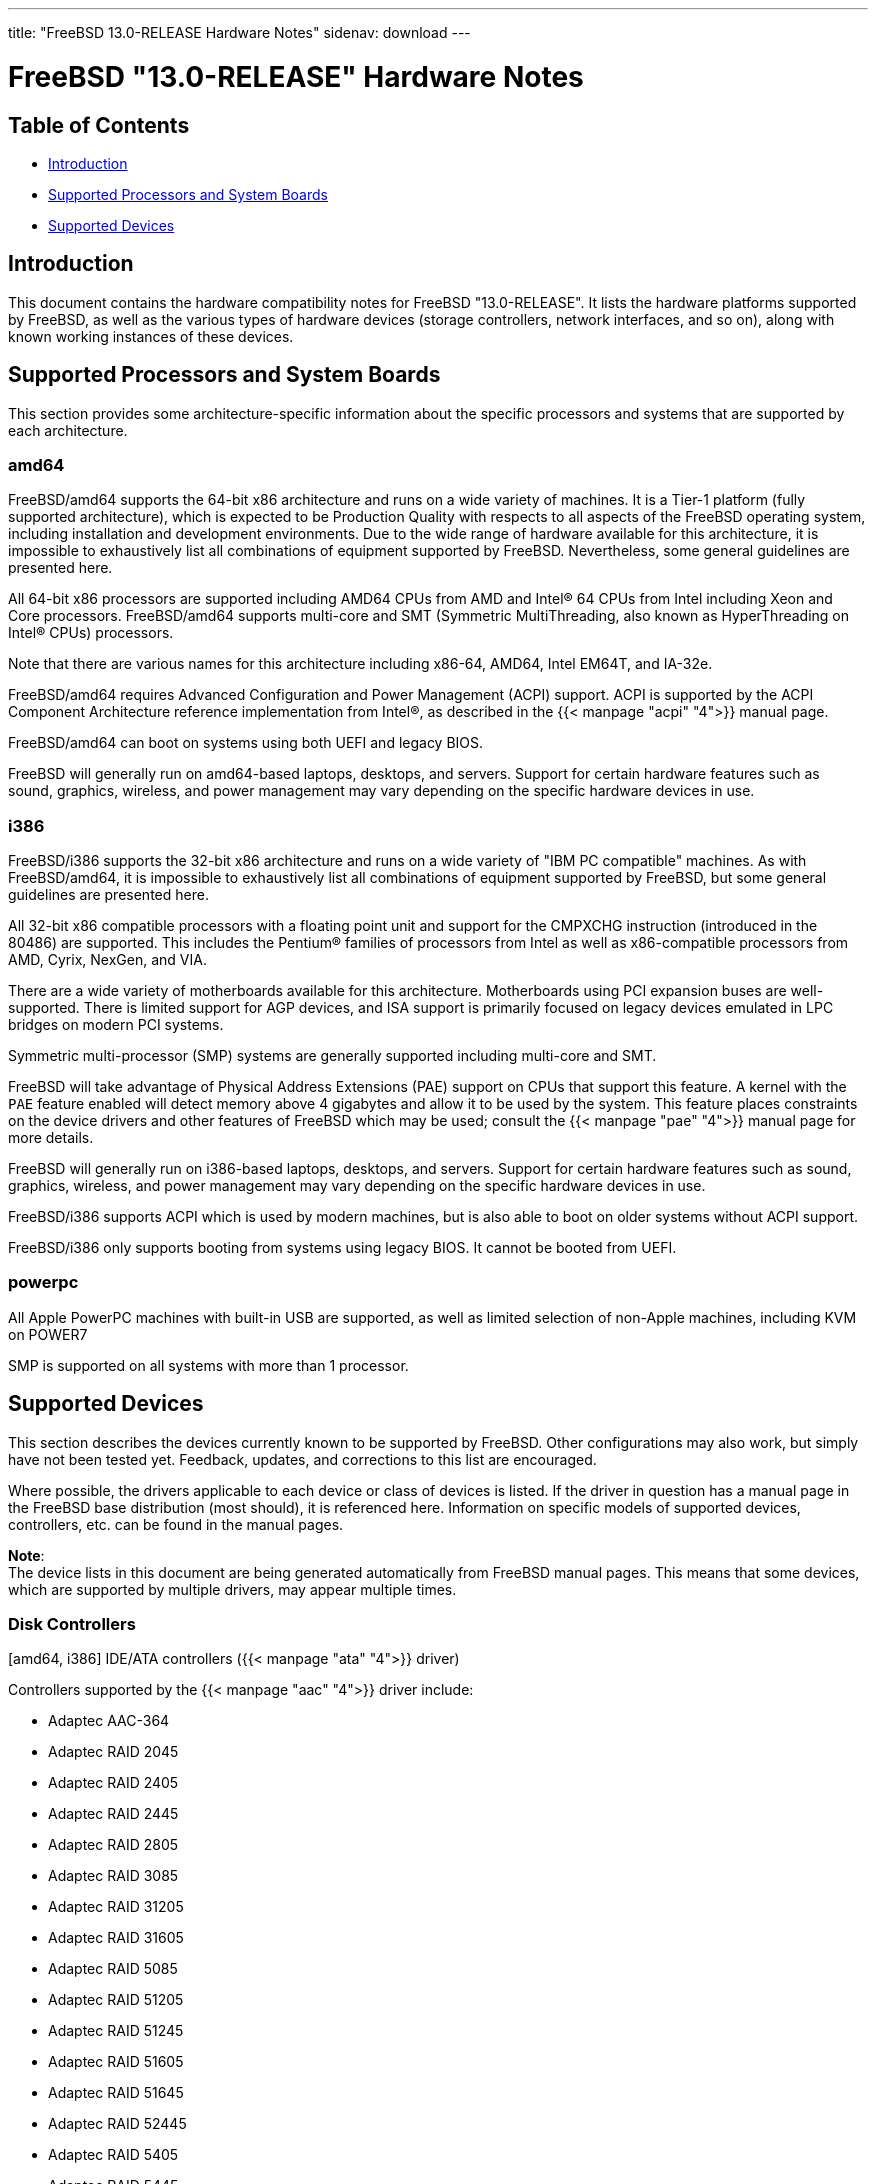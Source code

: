 ---
title: "FreeBSD 13.0-RELEASE Hardware Notes"
sidenav: download
---

:releaseCurrent: "13.0-RELEASE"

= FreeBSD {releaseCurrent} Hardware Notes

== Table of Contents

* <<intro,Introduction>>
* <<proc,Supported Processors and System Boards>>
* <<support,Supported Devices>>

[[intro]]
== Introduction

This document contains the hardware compatibility notes for FreeBSD {releaseCurrent}. It lists the hardware platforms supported by FreeBSD, as well as the various types of hardware devices (storage controllers, network interfaces, and so on), along with known working instances of these devices.

[[proc]]
== Supported Processors and System Boards

This section provides some architecture-specific information about the specific processors and systems that are supported by each architecture.

[[proc-amd64]]
=== amd64

FreeBSD/amd64 supports the 64-bit x86 architecture and runs on a wide variety of machines. It is a Tier-1 platform (fully supported architecture), which is expected to be Production Quality with respects to all aspects of the FreeBSD operating system, including installation and development environments. Due to the wide range of hardware available for this architecture, it is impossible to exhaustively list all combinations of equipment supported by FreeBSD. Nevertheless, some general guidelines are presented here.

All 64-bit x86 processors are supported including AMD64 CPUs from AMD and Intel(R) 64 CPUs from Intel including Xeon and Core processors.  FreeBSD/amd64 supports multi-core and SMT (Symmetric MultiThreading, also known as HyperThreading on Intel(R) CPUs) processors.

Note that there are various names for this architecture including x86-64, AMD64, Intel EM64T, and IA-32e.

FreeBSD/amd64 requires Advanced Configuration and Power Management (ACPI) support. ACPI is supported by the ACPI Component Architecture reference implementation from Intel(R), as described in the {{< manpage "acpi" "4">}} manual page.

FreeBSD/amd64 can boot on systems using both UEFI and legacy BIOS.

FreeBSD will generally run on amd64-based laptops, desktops, and servers.
Support for certain hardware features such as sound, graphics, wireless, and power management may vary
depending on the specific hardware devices in use.

[[proc-i386]]
=== i386

FreeBSD/i386 supports the 32-bit x86 architecture and runs on a wide variety of "IBM PC compatible" machines. As with FreeBSD/amd64, it is impossible to exhaustively list all combinations of equipment supported by FreeBSD, but some general guidelines are presented here.

All 32-bit x86 compatible processors with a floating point unit and support for the CMPXCHG instruction (introduced in the 80486) are supported.  This includes the Pentium(R) families of processors from Intel as well as x86-compatible processors from AMD, Cyrix, NexGen, and VIA.

There are a wide variety of motherboards available for this architecture. Motherboards using PCI expansion buses are well-supported. There is limited support for AGP devices, and ISA support is primarily focused on legacy devices emulated in LPC bridges on modern PCI systems.

Symmetric multi-processor (SMP) systems are generally supported including multi-core and SMT.

FreeBSD will take advantage of Physical Address Extensions (PAE) support on CPUs that support this feature. A kernel with the `PAE` feature enabled will detect memory above 4 gigabytes and allow it to be used by the system. This feature places constraints on the device drivers and other features of FreeBSD which may be used; consult the {{< manpage "pae" "4">}} manual page for more details.

FreeBSD will generally run on i386-based laptops, desktops, and servers.
Support for certain hardware features such as sound, graphics, wireless, and power management may vary
depending on the specific hardware devices in use.

FreeBSD/i386 supports ACPI which is used by modern machines, but is also able to boot on older systems without ACPI support.

FreeBSD/i386 only supports booting from systems using legacy BIOS.  It cannot be booted from UEFI.

[[proc-powerpc]]
=== powerpc

All Apple PowerPC machines with built-in USB are supported, as well as limited selection of non-Apple machines, including KVM on POWER7

SMP is supported on all systems with more than 1 processor.

////
The "Supported Devices" section of the release notes.

Generally processor-independent, with conditional text inclusion handling any architecture-dependent text.

Within each subsection describing a class of hardware (i.e. Ethernet interfaces), list broad groups of devices alphabetically as paragraphs sorted alphabetically (frequently these groups will be arranged by manufacturer, i.e. 3Com Ethernet interfaces).

Where applicable, a "Miscellaneous" section may follow all other named sections.

These guidelines are not hard-and-fast rules, and exceptions will occur. Following these guidelines (vague as they may be) is highly recommended to try to keep the formatting of this section consistent.

We give manpage references using the &man entities where possible. If a driver has no manpage (and consequently no man page, we simply give the name of the driver).

Please avoid doing man pages conversions unless you know for sure that an entity and manpage exist; sweeps through this file to fix "missed" conversions are likely to break the build.
////

[[support]]
== Supported Devices

This section describes the devices currently known to be supported by FreeBSD. Other configurations may also work, but simply have not been tested yet. Feedback, updates, and corrections to this list are encouraged.

Where possible, the drivers applicable to each device or class of devices is listed. If the driver in question has a manual page in the FreeBSD base distribution (most should), it is referenced here. Information on specific models of supported devices, controllers, etc. can be found in the manual pages.

[.note]
*Note*: +
The device lists in this document are being generated automatically from FreeBSD manual pages. This means that some devices, which are supported by multiple drivers, may appear multiple times.


[[disk]]
=== Disk Controllers

[amd64, i386] IDE/ATA controllers ({{< manpage "ata" "4">}} driver)

Controllers supported by the {{< manpage "aac" "4">}} driver include:

* Adaptec AAC-364
* Adaptec RAID 2045
* Adaptec RAID 2405
* Adaptec RAID 2445
* Adaptec RAID 2805
* Adaptec RAID 3085
* Adaptec RAID 31205
* Adaptec RAID 31605
* Adaptec RAID 5085
* Adaptec RAID 51205
* Adaptec RAID 51245
* Adaptec RAID 51605
* Adaptec RAID 51645
* Adaptec RAID 52445
* Adaptec RAID 5405
* Adaptec RAID 5445
* Adaptec RAID 5805
* Adaptec SAS RAID 3405
* Adaptec SAS RAID 3805
* Adaptec SAS RAID 4000SAS
* Adaptec SAS RAID 4005SAS
* Adaptec SAS RAID 4800SAS
* Adaptec SAS RAID 4805SAS
* Adaptec SATA RAID 2020SA ZCR
* Adaptec SATA RAID 2025SA ZCR
* Adaptec SATA RAID 2026ZCR
* Adaptec SATA RAID 2410SA
* Adaptec SATA RAID 2420SA
* Adaptec SATA RAID 2610SA
* Adaptec SATA RAID 2620SA
* Adaptec SATA RAID 2810SA
* Adaptec SATA RAID 2820SA
* Adaptec SATA RAID 21610SA
* Adaptec SCSI RAID 2020ZCR
* Adaptec SCSI RAID 2025ZCR
* Adaptec SCSI RAID 2120S
* Adaptec SCSI RAID 2130S
* Adaptec SCSI RAID 2130SLP
* Adaptec SCSI RAID 2230SLP
* Adaptec SCSI RAID 2200S
* Adaptec SCSI RAID 2240S
* Adaptec SCSI RAID 3230S
* Adaptec SCSI RAID 3240S
* Adaptec SCSI RAID 5400S
* Dell CERC SATA RAID 2
* Dell PERC 2/Si
* Dell PERC 2/QC
* Dell PERC 3/Si
* Dell PERC 3/Di
* Dell PERC 320/DC
* HP ML110 G2 (Adaptec SATA RAID 2610SA)
* HP NetRAID 4M
* IBM ServeRAID 8i
* IBM ServeRAID 8k
* IBM ServeRAID 8s
* ICP RAID ICP5045BL
* ICP RAID ICP5085BL
* ICP RAID ICP5085SL
* ICP RAID ICP5125BR
* ICP RAID ICP5125SL
* ICP RAID ICP5165BR
* ICP RAID ICP5165SL
* ICP RAID ICP5445SL
* ICP RAID ICP5805BL
* ICP RAID ICP5805SL
* ICP ICP5085BR SAS RAID
* ICP ICP9085LI SAS RAID
* ICP ICP9047MA SATA RAID
* ICP ICP9067MA SATA RAID
* ICP ICP9087MA SATA RAID
* ICP ICP9014RO SCSI RAID
* ICP ICP9024RO SCSI RAID
* Legend S220
* Legend S230
* Sun STK RAID REM
* Sun STK RAID EM
* SG-XPCIESAS-R-IN
* SG-XPCIESAS-R-EX
* AOC-USAS-S4i
* AOC-USAS-S8i
* AOC-USAS-S4iR
* AOC-USAS-S8iR
* AOC-USAS-S8i-LP
* AOC-USAS-S8iR-LP

The {{< manpage "adv" "4">}} driver supports the following SCSI controllers:

* AdvanSys ABP510/5150
* AdvanSys ABP5140
* AdvanSys ABP5142
* AdvanSys ABP902/3902
* AdvanSys ABP3905
* AdvanSys ABP915
* AdvanSys ABP920
* AdvanSys ABP3922
* AdvanSys ABP3925
* AdvanSys ABP930, ABP930U, ABP930UA
* AdvanSys ABP960, ABP960U
* AdvanSys ABP542
* AdvanSys ABP842
* AdvanSys ABP940
* AdvanSys ABP940UA/3940UA
* AdvanSys ABP940U
* AdvanSys ABP3960UA
* AdvanSys ABP970, ABP970U
* AdvanSys ABP852
* AdvanSys ABP950
* AdvanSys ABP980, ABP980U
* AdvanSys ABP980UA/3980UA

The {{< manpage "adw" "4">}} driver supports SCSI controllers including:

* AdvanSys ABP940UW/ABP3940UW
* AdvanSys ABP950UW
* AdvanSys ABP970UW
* AdvanSys ABP3940U2W
* AdvanSys ABP3950U2W

The {{< manpage "aha" "4">}} driver supports the following SCSI host adapters:

* Adaptec AHA-154xB
* Adaptec AHA-154xC
* Adaptec AHA-154xCF
* Adaptec AHA-154xCP
* DTC 3290 SCSI controller in 1542 emulation mode
* Tekram SCSI controllers in 154x emulation mode

The {{< manpage "ahc" "4">}} driver supports the following SCSI host adapter chips and SCSI controller cards:

* Adaptec AIC7770 host adapter chip
* Adaptec AIC7850 host adapter chip
* Adaptec AIC7860 host adapter chip
* Adaptec AIC7870 host adapter chip
* Adaptec AIC7880 host adapter chip
* Adaptec AIC7890 host adapter chip
* Adaptec AIC7891 host adapter chip
* Adaptec AIC7892 host adapter chip
* Adaptec AIC7895 host adapter chip
* Adaptec AIC7896 host adapter chip
* Adaptec AIC7897 host adapter chip
* Adaptec AIC7899 host adapter chip
* Adaptec 274X(W)
* Adaptec 274X(T)
* Adaptec 2910
* Adaptec 2915
* Adaptec 2920C
* Adaptec 2930C
* Adaptec 2930U2
* Adaptec 2940
* Adaptec 2940J
* Adaptec 2940N
* Adaptec 2940U
* Adaptec 2940AU
* Adaptec 2940UW
* Adaptec 2940UW Dual
* Adaptec 2940UW Pro
* Adaptec 2940U2W
* Adaptec 2940U2B
* Adaptec 2950U2W
* Adaptec 2950U2B
* Adaptec 19160B
* Adaptec 29160B
* Adaptec 29160N
* Adaptec 3940
* Adaptec 3940U
* Adaptec 3940AU
* Adaptec 3940UW
* Adaptec 3940AUW
* Adaptec 3940U2W
* Adaptec 3950U2
* Adaptec 3960
* Adaptec 39160
* Adaptec 3985
* Adaptec 4944UW
* Many motherboards with on-board SCSI support

The {{< manpage "ahci" "4">}} driver supports AHCI compatible controllers having PCI class 1 (mass storage), subclass 6 (SATA) and programming interface 1 (AHCI).

Also, in cooperation with atamarvell and atajmicron drivers of {{< manpage "ata" "4">}}, it supports AHCI part of legacy-PATA + AHCI-SATA combined controllers, such as JMicron JMB36x and Marvell 88SE61xx.

The {{< manpage "ahd" "4">}} driver supports the following:

* Adaptec AIC7901 host adapter chip
* Adaptec AIC7901A host adapter chip
* Adaptec AIC7902 host adapter chip
* Adaptec 29320 host adapter
* Adaptec 39320 host adapter
* Many motherboards with on-board SCSI support

The adapters supported by the {{< manpage "aic" "4">}} driver include:

* Adaptec AHA-1505 (ISA)
* Adaptec AHA-1510A, AHA-1510B (ISA)
* Adaptec AHA-1520A, AHA-1520B (ISA)
* Adaptec AHA-1522A, AHA-1522B (ISA)
* Adaptec AHA-1535 (ISA)
* Creative Labs SoundBlaster SCSI host adapter (ISA)
* Adaptec AHA-1460, AHA-1460B, AHA-1460C, AHA-1460D (PC Card)

Controllers supported by the {{< manpage "amr" "4">}} driver include:

* MegaRAID SATA 150-4
* MegaRAID SATA 150-6
* MegaRAID SATA 300-4X
* MegaRAID SATA 300-8X
* MegaRAID SCSI 320-1E
* MegaRAID SCSI 320-2E
* MegaRAID SCSI 320-4E
* MegaRAID SCSI 320-0X
* MegaRAID SCSI 320-2X
* MegaRAID SCSI 320-4X
* MegaRAID SCSI 320-0
* MegaRAID SCSI 320-1
* MegaRAID SCSI 320-2
* MegaRAID SCSI 320-4
* MegaRAID Series 418
* MegaRAID i4 133 RAID
* MegaRAID Elite 1500 (Series 467)
* MegaRAID Elite 1600 (Series 493)
* MegaRAID Elite 1650 (Series 4xx)
* MegaRAID Enterprise 1200 (Series 428)
* MegaRAID Enterprise 1300 (Series 434)
* MegaRAID Enterprise 1400 (Series 438)
* MegaRAID Enterprise 1500 (Series 467)
* MegaRAID Enterprise 1600 (Series 471)
* MegaRAID Express 100 (Series 466WS)
* MegaRAID Express 200 (Series 466)
* MegaRAID Express 300 (Series 490)
* MegaRAID Express 500 (Series 475)
* Dell PERC
* Dell PERC 2/SC
* Dell PERC 2/DC
* Dell PERC 3/DCL
* Dell PERC 3/QC
* Dell PERC 4/DC
* Dell PERC 4/IM
* Dell PERC 4/SC
* Dell PERC 4/Di
* Dell PERC 4e/DC
* Dell PERC 4e/Di
* Dell PERC 4e/Si
* Dell PERC 4ei
* HP NetRAID-1/Si
* HP NetRAID-3/Si (D4943A)
* HP Embedded NetRAID
* Intel RAID Controller SRCS16
* Intel RAID Controller SRCU42X

The {{< manpage "arcmsr" "4">}} driver supports the following cards:

* ARC-1110
* ARC-1120
* ARC-1130
* ARC-1160
* ARC-1170
* ARC-1110ML
* ARC-1120ML
* ARC-1130ML
* ARC-1160ML
* ARC-1200
* ARC-1201
* ARC-1203
* ARC-1210
* ARC-1212
* ARC-1213
* ARC-1214
* ARC-1216
* ARC-1220
* ARC-1222
* ARC-1223
* ARC-1224
* ARC-1226
* ARC-1230
* ARC-1231
* ARC-1260
* ARC-1261
* ARC-1270
* ARC-1280
* ARC-1210ML
* ARC-1220ML
* ARC-1231ML
* ARC-1261ML
* ARC-1280ML
* ARC-1380
* ARC-1381
* ARC-1680
* ARC-1681
* ARC-1880
* ARC-1882
* ARC-1883
* ARC-1884

The {{< manpage "bt" "4">}} driver supports the following BusLogic MultiMaster “W”, “C”, “S”, and “A” series and compatible SCSI host adapters:

* BusLogic BT-445C
* BusLogic BT-445S
* BusLogic BT-540CF
* BusLogic BT-542B
* BusLogic BT-542B
* BusLogic BT-542D
* BusLogic BT-545C
* BusLogic BT-545S
* BusLogic/BusTek BT-640
* BusLogic BT-946C
* BusLogic BT-948
* BusLogic BT-956C
* BusLogic BT-956CD
* BusLogic BT-958
* BusLogic BT-958D
* Storage Dimensions SDC3211B / SDC3211F
    
Controllers supported by the {{< manpage "ciss" "4">}} driver include:

* Compaq Smart Array 5300 (simple mode only)
* Compaq Smart Array 532
* Compaq Smart Array 5i
* HP Smart Array 5312
* HP Smart Array 6i
* HP Smart Array 641
* HP Smart Array 642
* HP Smart Array 6400
* HP Smart Array 6400 EM
* HP Smart Array E200
* HP Smart Array E200i
* HP Smart Array P212
* HP Smart Array P220i
* HP Smart Array P222
* HP Smart Array P230i
* HP Smart Array P400
* HP Smart Array P400i
* HP Smart Array P410
* HP Smart Array P410i
* HP Smart Array P411
* HP Smart Array P420
* HP Smart Array P420i
* HP Smart Array P421
* HP Smart Array P430
* HP Smart Array P430i
* HP Smart Array P431
* HP Smart Array P530
* HP Smart Array P531
* HP Smart Array P600
* HP Smart Array P721m
* HP Smart Array P731m
* HP Smart Array P800
* HP Smart Array P812
* HP Smart Array P830
* HP Smart Array P830i
* HP Modular Smart Array 20 (MSA20)
* HP Modular Smart Array 500 (MSA500)

The {{< manpage "dpt" "4">}} driver provides support for the following RAID adapters:

* DPT Smart Cache Plus
* Smart Cache II (PM2?2?, PM2024/PM2124 [PCI]) (Gen2)
* Smart RAID II (PM3?2?, PM3021, PM3222)
* Smart Cache III (PM2?3?)
* Smart RAID III (PM3?3?, PM3334UW [PCI]) (Gen3)
* Smart Cache IV (PM2?4?, PM2044/PM2144 [PCI]) (Gen4)
* Smart RAID IV

[.note]
*Note*: +
[amd64, i386] Booting from these controllers is supported. EISA adapters are not supported.

Controllers supported by the {{< manpage "esp" "4">}} driver include:

* Sun ESP family
* Sun FAS family
* Tekram DC390
* Tekram DC390T

The {{< manpage "hpt27xx" "4">}} driver supports the following SAS controllers:

* HighPoint's RocketRAID 271x series
* HighPoint's RocketRAID 272x series
* HighPoint's RocketRAID 274x series
* HighPoint's RocketRAID 276x series
* HighPoint's RocketRAID 278x series

The {{< manpage "hptiop" "4">}} driver supports the following SAS and SATA RAID controllers:

* HighPoint RocketRAID 4522
* HighPoint RocketRAID 4521
* HighPoint RocketRAID 4520
* HighPoint RocketRAID 4322
* HighPoint RocketRAID 4321
* HighPoint RocketRAID 4320
* HighPoint RocketRAID 4311
* HighPoint RocketRAID 4310
* HighPoint RocketRAID 3640
* HighPoint RocketRAID 3622
* HighPoint RocketRAID 3620

The {{< manpage "hptiop" "4">}} driver also supports the following SAS and SATA RAID controllers that are already End-of-Life:

* HighPoint RocketRAID 4211
* HighPoint RocketRAID 4210
* HighPoint RocketRAID 3560
* HighPoint RocketRAID 3540
* HighPoint RocketRAID 3530
* HighPoint RocketRAID 3522
* HighPoint RocketRAID 3521
* HighPoint RocketRAID 3520
* HighPoint RocketRAID 3511
* HighPoint RocketRAID 3510
* HighPoint RocketRAID 3410
* HighPoint RocketRAID 3320
* HighPoint RocketRAID 3220
* HighPoint RocketRAID 3122
* HighPoint RocketRAID 3120
* HighPoint RocketRAID 3020

The {{< manpage "hptmv" "4">}} driver supports the following ATA RAID controllers:

* HighPoint's RocketRAID 182x series

The {{< manpage "hptrr" "4">}} driver supports the following RAID controllers:

* RocketRAID 172x series
* RocketRAID 174x series
* RocketRAID 2210
* RocketRAID 222x series
* RocketRAID 2240
* RocketRAID 230x series
* RocketRAID 231x series
* RocketRAID 232x series
* RocketRAID 2340
* RocketRAID 2522

The following controllers are supported by the {{< manpage "ida" "4">}} driver:

* Compaq SMART Array 221
* Compaq Integrated SMART Array Controller
* Compaq SMART Array 4200
* Compaq SMART Array 4250ES
* Compaq SMART 3200 Controller
* Compaq SMART 3100ES Controller
* Compaq SMART-2/DH Controller
* Compaq SMART-2/SL Controller
* Compaq SMART-2/P Controller

Controllers supported by the {{< manpage "iir" "4">}} driver include:

* Intel RAID Controller SRCMR
* Intel Server RAID Controller U3-l (SRCU31a)
* Intel Server RAID Controller U3-1L (SRCU31La)
* Intel Server RAID Controller U3-2 (SRCU32)
* All past and future releases of Intel and ICP RAID Controllers.
* Intel RAID Controller SRCU21 (discontinued)
* Intel RAID Controller SRCU31 (older revision, not compatible)
* Intel RAID Controller SRCU31L (older revision, not compatible)

The SRCU31 and SRCU31L can be updated via a firmware update available from Intel.

Controllers supported by the {{< manpage "ips" "4">}} driver include:

* IBM ServeRAID 3H
* ServeRAID 4L/4M/4H
* ServeRAID Series 5
* ServeRAID 6i/6M
* ServeRAID 7t/7k/7M

Newer ServeRAID controllers are supported by the {{< manpage "aac" "4">}} or {{< manpage "mfi" "4">}} driver.

The {{< manpage "isci" "4">}} driver provides support for Intel C600 SAS controllers.

Cards supported by the {{< manpage "isp" "4">}} driver include:

* Qlogic 1000
* Qlogic 1020
* Qlogic 1040
* Qlogic 1080
* Qlogic 10160
* Qlogic 1240
* Qlogic 1280
* Qlogic 12160
* Qlogic 210X
* Qlogic 220X
* Qlogic 2300
* Qlogic 2312
* Qlogic 234X
* Qlogic 2322
* Qlogic 200
* Qlogic 2422
* Qlogic 246x (aka 2432)
* Qlogic 256x (aka 2532)
* Qlogic 267x/836x (aka 2031/8031)
* Qlogic 2690/2692/2694 (aka 2684/2692)
* Qlogic 2740/2742/2764 (aka 2722/2714)

The {{< manpage "mfi" "4">}} driver supports the following hardware:

* LSI MegaRAID SAS 1078
* LSI MegaRAID SAS 8408E
* LSI MegaRAID SAS 8480E
* LSI MegaRAID SAS 9240
* LSI MegaRAID SAS 9260
* Dell PERC5
* Dell PERC6
* IBM ServeRAID M1015 SAS/SATA
* IBM ServeRAID M1115 SAS/SATA
* IBM ServeRAID M5015 SAS/SATA
* IBM ServeRAID M5110 SAS/SATA
* IBM ServeRAID-MR10i
* Intel RAID Controller SRCSAS18E
* Intel RAID Controller SROMBSAS18E

Controllers supported by the {{< manpage "mlx" "4">}} driver include:

* Mylex DAC960P
* Mylex DAC960PD / DEC KZPSC (Fast Wide)
* Mylex DAC960PDU
* Mylex DAC960PL
* Mylex DAC960PJ
* Mylex DAC960PG
* Mylex DAC960PU / DEC PZPAC (Ultra Wide)
* Mylex AcceleRAID 150 (DAC960PRL)
* Mylex AcceleRAID 250 (DAC960PTL1)
* Mylex eXtremeRAID 1100 (DAC1164P)
* RAIDarray 230 controllers, aka the Ultra-SCSI DEC KZPAC-AA (1-ch, 4MB cache), KZPAC-CA (3-ch, 4MB), KZPAC-CB (3-ch, 8MB cache)

All major firmware revisions (2.x, 3.x, 4.x and 5.x) are supported, however it is always advisable to upgrade to the most recent firmware available for the controller.

Compatible Mylex controllers not listed should work, but have not been verified.

[.note]
*Note*: +
[amd64, i386] Booting from these controllers is supported. EISA adapters are not supported.

Controllers supported by the {{< manpage "mly" "4">}} driver include:

* Mylex AcceleRAID 160
* Mylex AcceleRAID 170
* Mylex AcceleRAID 352
* Mylex eXtremeRAID 2000
* Mylex eXtremeRAID 3000

Compatible Mylex controllers not listed should work, but have not been verified.

These controllers are supported by the {{< manpage "mpr" "4">}} driver:

* Broadcom Ltd./Avago Tech (LSI) SAS 3004 (4 Port SAS)
* Broadcom Ltd./Avago Tech (LSI) SAS 3008 (8 Port SAS)
* Broadcom Ltd./Avago Tech (LSI) SAS 3108 (8 Port SAS)
* Broadcom Ltd./Avago Tech (LSI) SAS 3216 (16 Port SAS)
* Broadcom Ltd./Avago Tech (LSI) SAS 3224 (24 Port SAS)
* Broadcom Ltd./Avago Tech (LSI) SAS 3316 (16 Port SAS)
* Broadcom Ltd./Avago Tech (LSI) SAS 3324 (24 Port SAS)
* Broadcom Ltd./Avago Tech (LSI) SAS 3408 (8 Port SAS/PCIe)
* Broadcom Ltd./Avago Tech (LSI) SAS 3416 (16 Port SAS/PCIe)
* Broadcom Ltd./Avago Tech (LSI) SAS 3508 (8 Port SAS/PCIe)
* Broadcom Ltd./Avago Tech (LSI) SAS 3516 (16 Port SAS/PCIe)
* Broadcom Ltd./Avago Tech (LSI) SAS 3616 (16 Port SAS/PCIe)
* Broadcom Ltd./Avago Tech (LSI) SAS 3708 (8 Port SAS/PCIe)
* Broadcom Ltd./Avago Tech (LSI) SAS 3716 (16 Port SAS/PCIe)

These controllers are supported by the {{< manpage "mps" "4">}} driver:

* Broadcom Ltd./Avago Tech (LSI) SAS 2004 (4 Port SAS)
* Broadcom Ltd./Avago Tech (LSI) SAS 2008 (8 Port SAS)
* Broadcom Ltd./Avago Tech (LSI) SAS 2108 (8 Port SAS)
* Broadcom Ltd./Avago Tech (LSI) SAS 2116 (16 Port SAS)
* Broadcom Ltd./Avago Tech (LSI) SAS 2208 (8 Port SAS)
* Broadcom Ltd./Avago Tech (LSI) SAS 2308 (8 Port SAS)
* Broadcom Ltd./Avago Tech (LSI) SSS6200 Solid State Storage
* Intel Integrated RAID Module RMS25JB040
* Intel Integrated RAID Module RMS25JB080
* Intel Integrated RAID Module RMS25KB040
* Intel Integrated RAID Module RMS25KB080

The following controllers are supported by the {{< manpage "mpt" "4">}} driver:
    
* LSI Logic 53c1030, LSI Logic LSI2x320-X (Single and Dual Ultra320 SCSI)
* LSI Logic AS1064, LSI Logic AS1068
* LSI Logic FC909 (1Gb/s Fibre Channel)
* LSI Logic FC909A (Dual 1Gb/s Fibre Channel)
* LSI Logic FC919, LSI Logic 7102XP-LC (Single 2Gb/s Fibre Channel)
* LSI Logic FC929, LSI Logic FC929X, LSI Logic 7202XP-LC (Dual 2Gb/s Fibre Channel)
* LSI Logic FC949X (Dual 4Gb/s Fibre Channel)
* LSI Logic FC949E, LSI Logic FC949ES (Dual 4Gb/s Fibre Channel PCI-Express)

The Ultra 320 SCSI controller chips supported by the {{< manpage "mpt" "4">}} driver can be found onboard on many systems including:

* Dell PowerEdge 1750 thru 2850
* IBM eServer xSeries 335

These systems also contain Integrated RAID Mirroring and Integrated RAID Mirroring Enhanced which this driver also supports.

The SAS controller chips are also present on many new AMD/Opteron based systems, like the Sun 4100. Note that this controller can drive both SAS and SATA drives or a mix of them at the same time. The Integrated RAID Mirroring available for these controllers is poorly supported at best.

The Fibre Channel controller chipset are supported by a broad variety of speeds and systems. The Apple Fibre Channel HBA is in fact the FC949ES card.

This driver also supports target mode for Fibre Channel cards. This support may be enabled by setting the desired role of the core via the LSI Logic firmware utility that establishes what roles the card can take on - no separate compilation is required.

The {{< manpage "mrsas" "4">}} driver supports the following hardware:

[ Thunderbolt 6Gb/s MR controller ]

* LSI MegaRAID SAS 9265
* LSI MegaRAID SAS 9266
* LSI MegaRAID SAS 9267
* LSI MegaRAID SAS 9270
* LSI MegaRAID SAS 9271
* LSI MegaRAID SAS 9272
* LSI MegaRAID SAS 9285
* LSI MegaRAID SAS 9286
* DELL PERC H810
* DELL PERC H710/P

[ Invader/Fury 12Gb/s MR controller ]

* LSI MegaRAID SAS 9380
* LSI MegaRAID SAS 9361
* LSI MegaRAID SAS 9341
* DELL PERC H830
* DELL PERC H730/P
* DELL PERC H330

The {{< manpage "mvs" "4">}} driver supports the following controllers:

Gen-I (SATA 1.5Gbps):

* 88SX5040
* 88SX5041
* 88SX5080
* 88SX5081

Gen-II (SATA 3Gbps, NCQ, PMP):

* 88SX6040
* 88SX6041 (including Adaptec 1420SA)
* 88SX6080
* 88SX6081

Gen-IIe (SATA 3Gbps, NCQ, PMP with FBS):

* 88SX6042
* 88SX7042 (including Adaptec 1430SA)
* 88F5182 SoC
* 88F6281 SoC
* MV78100 SoC

Note, that this hardware supports command queueing and FIS-based switching only for ATA DMA commands. ATAPI and non-DMA ATA commands executed one by one for each port.

The {{< manpage "ncr" "4">}} driver provides support for the following NCR/Symbios SCSI controller chips:

* 53C810
* 53C810A
* 53C815
* 53C820
* 53C825A
* 53C860
* 53C875
* 53C875J
* 53C885
* 53C895
* 53C895A
* 53C896
* 53C1510D

The following devices are currently supported by the {{< manpage "ncv" "4">}} driver:

* I-O DATA PCSC-DV
* KME KXLC002 (TAXAN ICD-400PN, etc.), KXLC004, and UJDCD450
* Macnica Miracle SCSI-II mPS110
* Media Intelligent MSC-110, MSC-200
* New Media Corporation BASICS SCSI
* Qlogic Fast SCSI
* RATOC REX-9530, REX-5572 (SCSI only)

Controllers supported by the {{< manpage "nsp" "4">}} driver include:

* Alpha-Data AD-PCS201
* I-O DATA CBSC16

The {{< manpage "pms" "4">}} driver supports the following hardware:

* Tachyon TS Fibre Channel Card
* Tachyon TL Fibre Channel Card
* Tachyon XL2 Fibre Channel Card
* Tachyon DX2 Fibre Channel Card
* Tachyon DX2+ Fibre Channel Card
* Tachyon DX4+ Fibre Channel Card
* Tachyon QX2 Fibre Channel Card
* Tachyon QX4 Fibre Channel Card
* Tachyon DE4 Fibre Channel Card
* Tachyon QE4 Fibre Channel Card
* Tachyon XL10 Fibre Channel Card
* PMC Sierra SPC SAS-SATA Card
* PMC Sierra SPC-V SAS-SATA Card
* PMC Sierra SPC-VE SAS-SATA Card
* PMC Sierra SPC-V 16 Port SAS-SATA Card
* PMC Sierra SPC-VE 16 Port SAS-SATA Card
* PMC Sierra SPC-V SAS-SATA Card 12Gig
* PMC Sierra SPC-VE SAS-SATA Card 12Gig
* PMC Sierra SPC-V 16 Port SAS-SATA Card 12Gig
* PMC Sierra SPC-VE 16 Port SAS-SATA Card 12Gig
* Adaptec Hialeah 4/8 Port SAS-SATA HBA Card 6Gig
* Adaptec Hialeah 4/8 Port SAS-SATA RAID Card 6Gig
* Adaptec Hialeah 8/16 Port SAS-SATA HBA Card 6Gig
* Adaptec Hialeah 8/16 Port SAS-SATA RAID Card 6Gig
* Adaptec Hialeah 8/16 Port SAS-SATA HBA Encryption Card 6Gig
* Adaptec Hialeah 8/16 Port SAS-SATA RAID Encryption Card 6Gig
* Adaptec Delray 8 Port SAS-SATA HBA Card 12Gig
* Adaptec Delray 8 Port SAS-SATA HBA Encryption Card 12Gig
* Adaptec Delray 16 Port SAS-SATA HBA Card 12Gig
* Adaptec Delray 16 Port SAS-SATA HBA Encryption Card 12Gig

The {{< manpage "pst" "4">}} driver supports the Promise Supertrak SX6000 ATA hardware RAID controller.

The {{< manpage "siis" "4">}} driver supports the following controller chips:

* SiI3124 (PCI-X 133MHz/64bit, 4 ports)
* SiI3131 (PCIe 1.0 x1, 1 port)
* SiI3132 (PCIe 1.0 x1, 2 ports)
* SiI3531 (PCIe 1.0 x1, 1 port)

Controllers supported by the {{< manpage "stg" "4">}} driver include:

* Adaptec 2920/A
* Future Domain SCSI2GO
* Future Domain TMC-18XX/3260
* IBM SCSI PCMCIA Card
* ICM PSC-2401 SCSI
* MELCO IFC-SC
* RATOC REX-5536, REX-5536AM, REX-5536M, REX-9836A

Note that the Adaptec 2920C is supported by the {{< manpage "ahc" "4">}} driver.

The {{< manpage "sym" "4">}} driver provides support for the following Symbios/LSI Logic PCI SCSI controllers:

* 53C810
* 53C810A
* 53C815
* 53C825
* 53C825A
* 53C860
* 53C875
* 53C876
* 53C895
* 53C895A
* 53C896
* 53C897
* 53C1000
* 53C1000R
* 53C1010-33
* 53C1010-66
* 53C1510D

The SCSI controllers supported by {{< manpage "sym" "4">}} can be either embedded on a motherboard, or on one of the following add-on boards:

* ASUS SC-200, SC-896
* Data Technology DTC3130 (all variants)
* DawiControl DC2976UW
* Diamond FirePort (all)
* NCR cards (all)
* Symbios cards (all)
* Tekram DC390W, 390U, 390F, 390U2B, 390U2W, 390U3D, and 390U3W
* Tyan S1365

SCSI controllers supported by the {{< manpage "trm" "4">}} driver include:

* Tekram DC-315 PCI Ultra SCSI adapter without BIOS and internal SCSI connector
* Tekram DC-315U PCI Ultra SCSI adapter without BIOS
* Tekram DC-395F PCI Ultra-Wide SCSI adapter with flash BIOS and 68-pin external SCSI connector
* Tekram DC-395U PCI Ultra SCSI adapter with flash BIOS
* Tekram DC-395UW PCI Ultra-Wide SCSI adapter with flash BIOS
* Tekram DC-395U2W PCI Ultra2-Wide SCSI adapter with flash BIOS

For the Tekram DC-310/U and DC-390F/U/UW/U2B/U2W/U3W PCI SCSI host adapters, use the {{< manpage "sym" "4">}} driver.

The {{< manpage "twa" "4">}} driver supports the following SATA RAID controllers:

* AMCC's 3ware 9500S-4LP
* AMCC's 3ware 9500S-8
* AMCC's 3ware 9500S-8MI
* AMCC's 3ware 9500S-12
* AMCC's 3ware 9500S-12MI
* AMCC's 3ware 9500SX-4LP
* AMCC's 3ware 9500SX-8LP
* AMCC's 3ware 9500SX-12
* AMCC's 3ware 9500SX-12MI
* AMCC's 3ware 9500SX-16ML
* AMCC's 3ware 9550SX-4LP
* AMCC's 3ware 9550SX-8LP
* AMCC's 3ware 9550SX-12
* AMCC's 3ware 9550SX-12MI
* AMCC's 3ware 9550SX-16ML
* AMCC's 3ware 9650SE-2LP
* AMCC's 3ware 9650SE-4LPML
* AMCC's 3ware 9650SE-8LPML
* AMCC's 3ware 9650SE-12ML
* AMCC's 3ware 9650SE-16ML
* AMCC's 3ware 9650SE-24M8

The {{< manpage "twe" "4">}} driver supports the following PATA/SATA RAID controllers:

* AMCC's 3ware 5000 series
* AMCC's 3ware 6000 series
* AMCC's 3ware 7000-2
* AMCC's 3ware 7006-
* AMCC's 3ware 7500-4LP
* AMCC's 3ware 7500-8
* AMCC's 3ware 7500-12
* AMCC's 3ware 7506-4LP
* AMCC's 3ware 7506-8
* AMCC's 3ware 7506-12
* AMCC's 3ware 8006-2LP
* AMCC's 3ware 8500-4LP
* AMCC's 3ware 8500-8
* AMCC's 3ware 8500-12
* AMCC's 3ware 8506-4LP
* AMCC's 3ware 8506-8
* AMCC's 3ware 8506-8MI
* AMCC's 3ware 8506-12
* AMCC's 3ware 8506-12MI

The {{< manpage "tws" "4">}} driver supports the following SATA/SAS RAID controller:

* LSI's 3ware SAS 9750 series

The {{< manpage "vpo" "4">}} driver supports the following parallel to SCSI interfaces:

* Adaptec AIC-7110 Parallel to SCSI interface (built-in to Iomega ZIP drives)
* Iomega Jaz Traveller interface
* Iomega MatchMaker SCSI interface (built-in to Iomega ZIP+ drives)

With all supported SCSI controllers, full support is provided for SCSI-I, SCSI-II, and SCSI-III peripherals, including hard disks, optical disks, tape drives (including DAT, 8mm Exabyte, Mammoth, and DLT), medium changers, processor target devices and CD-ROM drives. WORM devices that support CD-ROM commands are supported for read-only access by the CD-ROM drivers (such as {{< manpage "cd" "4">}}). WORM/CD-R/CD-RW writing support is provided by {{< manpage "cdrecord" "1">}}, which is a part of the sysutils/cdrtools port in the Ports Collection.

The following CD-ROM type systems are supported at this time:

* SCSI interface (also includes ProAudio Spectrum and SoundBlaster SCSI) ({{< manpage "cd" "4">}})
* ATAPI IDE interface ({{< manpage "acd" "4">}})

[[ethernet]]
=== Ethernet Interfaces

The {{< manpage "ae" "4">}} driver supports Attansic/Atheros L2 PCIe FastEthernet controllers, and is known to support the following hardware:

* ASUS EeePC 701
* ASUS EeePC 900

Other hardware may or may not work with this driver.

The {{< manpage "age" "4">}} driver provides support for LOMs based on Attansic/Atheros L1 Gigabit Ethernet controller chips, including:

* ASUS M2N8-VMX
* ASUS M2V
* ASUS M3A
* ASUS P2-M2A590G
* ASUS P5B-E
* ASUS P5B-MX/WIFI-AP
* ASUS P5B-VMSE
* ASUS P5K
* ASUS P5KC
* ASUS P5KPL-C
* ASUS P5KPL-VM
* ASUS P5K-SE
* ASUS P5K-V
* ASUS P5L-MX
* ASUS P5DL2-VM
* ASUS P5L-VM 1394
* ASUS G2S

The {{< manpage "ale" "4">}} device driver provides support for the following Ethernet controllers:

* Atheros AR8113 PCI Express Fast Ethernet controller
* Atheros AR8114 PCI Express Fast Ethernet controller
* Atheros AR8121 PCI Express Gigabit Ethernet controller

Adapters supported by the {{< manpage "aue" "4">}} driver include:

* Abocom UFE1000, DSB650TX_NA
* Accton USB320-EC, SpeedStream
* ADMtek AN986, AN8511
* Billionton USB100, USB100LP, USB100EL, USBE100
* Corega Ether FEther USB-T, FEther USB-TX, FEther USB-TXS
* D-Link DSB-650, DSB-650TX, DSB-650TX-PNA
* Elecom LD-USBL/TX
* Elsa Microlink USB2Ethernet
* HP hn210e
* I-O Data USB ETTX
* Kingston KNU101TX
* LinkSys USB10T adapters that contain the AN986 Pegasus chipset, USB10TA, USB10TX, USB100TX, USB100H1
* MELCO LUA-TX, LUA2-TX
* Netgear FA101
* Planex UE-200TX
* Sandberg USB to Network Link (model number 133-06)
* Siemens Speedstream
* SmartBridges smartNIC
* SMC 2202USB
* SOHOware NUB100

The {{< manpage "axe" "4">}} driver supports ASIX Electronics AX88172/AX88178/AX88772/AX88772A/AX88772B/AX88760 based USB Ethernet adapters including:

AX88172:

* AboCom UF200
* Acer Communications EP1427X2
* ASIX AX88172
* ATen UC210T
* Billionton SnapPort
* Billionton USB2AR
* Buffalo (Melco Inc.) LUA-U2-KTX
* Corega USB2_TX
* D-Link DUBE100
* Goodway GWUSB2E
* JVC MP_PRX1
* LinkSys USB200M
* Netgear FA120
* Sitecom LN-029
* System TALKS Inc. SGC-X2UL

AX88178:

* ASIX AX88178
* Belkin F5D5055
* Logitec LAN-GTJ/U2A
* Buffalo (Melco Inc.) LUA3-U2-AGT
* Planex Communications GU1000T
* Sitecom Europe LN-028

AX88772:

* ASIX AX88772
* Buffalo (Melco Inc.) LUA3-U2-ATX
* D-Link DUBE100B1
* Planex UE-200TX-G
* Planex UE-200TX-G2

AX88772A:

* ASIX AX88772A
* Cisco-Linksys USB200Mv2

AX88772B:

* ASIX AX88772B
* Lenovo USB 2.0 Ethernet

AX88760:

* ASIX AX88760

ASIX Electronics AX88178A/AX88179 USB Gigabit Ethernet adapters ({{< manpage "axge" "4">}}driver)

The {{< manpage "bce" "4">}} driver provides support for various NICs based on the QLogic NetXtreme II family of Gigabit Ethernet controllers, including the following:

* QLogic NetXtreme II BCM5706 1000Base-SX
* QLogic NetXtreme II BCM5706 1000Base-T
* QLogic NetXtreme II BCM5708 1000Base-SX
* QLogic NetXtreme II BCM5708 1000Base-T
* QLogic NetXtreme II BCM5709 1000Base-SX
* QLogic NetXtreme II BCM5709 1000Base-T
* QLogic NetXtreme II BCM5716 1000Base-T
* Dell PowerEdge 1950 integrated BCM5708 NIC
* Dell PowerEdge 2950 integrated BCM5708 NIC
* Dell PowerEdge R710 integrated BCM5709 NIC
* HP NC370F Multifunction Gigabit Server Adapter
* HP NC370T Multifunction Gigabit Server Adapter
* HP NC370i Multifunction Gigabit Server Adapter
* HP NC371i Multifunction Gigabit Server Adapter
* HP NC373F PCIe Multifunc Giga Server Adapter
* HP NC373T PCIe Multifunction Gig Server Adapter
* HP NC373i Multifunction Gigabit Server Adapter
* HP NC373m Multifunction Gigabit Server Adapter
* HP NC374m PCIe Multifunction Adapter
* HP NC380T PCIe DP Multifunc Gig Server Adapter
* HP NC382T PCIe DP Multifunction Gigabit Server Adapter
* HP NC382i DP Multifunction Gigabit Server Adapter
* HP NC382m DP 1GbE Multifunction BL-c Adapter

[amd64, i386] Broadcom BCM4401 based Fast Ethernet adapters ({{< manpage "bfe" "4">}}driver)

The {{< manpage "bge" "4">}} driver provides support for various NICs based on the Broadcom BCM570x family of Gigabit Ethernet controller chips, including the following:

* 3Com 3c996-SX (1000baseSX)
* 3Com 3c996-T (10/100/1000baseTX)
* Apple Thunderbolt Display (10/100/1000baseTX)
* Apple Thunderbolt to Gigabit Ethernet Adapter (10/100/1000baseTX)
* Dell PowerEdge 1750 integrated BCM5704C NIC (10/100/1000baseTX)
* Dell PowerEdge 2550 integrated BCM5700 NIC (10/100/1000baseTX)
* Dell PowerEdge 2650 integrated BCM5703 NIC (10/100/1000baseTX)
* Dell PowerEdge R200 integrated BCM5750 NIC (10/100/1000baseTX)
* Dell PowerEdge R300 integrated BCM5722 NIC (10/100/1000baseTX)
* IBM x235 server integrated BCM5703x NIC (10/100/1000baseTX)
* HP Compaq dc7600 integrated BCM5752 NIC (10/100/1000baseTX)
* HP ProLiant NC7760 embedded Gigabit NIC (10/100/1000baseTX)
* HP ProLiant NC7770 PCI-X Gigabit NIC (10/100/1000baseTX)
* HP ProLiant NC7771 PCI-X Gigabit NIC (10/100/1000baseTX)
* HP ProLiant NC7781 embedded PCI-X Gigabit NIC (10/100/1000baseTX)
* Netgear GA302T (10/100/1000baseTX)
* SysKonnect SK-9D21 (10/100/1000baseTX)
* SysKonnect SK-9D41 (1000baseSX)

The {{< manpage "bnxt" "4">}} driver provides support for various NICs based on the Broadcom NetXtreme-C and NetXtreme-E families of Gigabit Ethernet controller chips, including the following:

* Broadcom BCM57301 NetXtreme-C 10Gb Ethernet Controller
* Broadcom BCM57302 NetXtreme-C 10Gb/25Gb Ethernet Controller
* Broadcom BCM57304 NetXtreme-C 10Gb/25Gb/40Gb/50Gb Ethernet Controller
* Broadcom BCM57304 NetXtreme-C Ethernet Virtual Function
* Broadcom BCM57314 NetXtreme-C Ethernet Virtual Function
* Broadcom BCM57402 NetXtreme-E 10Gb Ethernet Controller
* Broadcom BCM57402 NetXtreme-E Ethernet Partition
* Broadcom BCM57404 NetXtreme-E 10Gb/25Gb Ethernet Controller
* Broadcom BCM57404 NetXtreme-E Ethernet Virtual Function
* Broadcom BCM57404 NetXtreme-E Partition
* Broadcom BCM57406 NetXtreme-E 10GBASE-T Ethernet Controller
* Broadcom BCM57406 NetXtreme-E Partition
* Broadcom BCM57407 NetXtreme-E 10GBase-T Ethernet Controller
* Broadcom BCM57407 NetXtreme-E 25Gb Ethernet Controller
* Broadcom BCM57407 NetXtreme-E Partition
* Broadcom BCM57412 NetXtreme-E Partition
* Broadcom BCM57414 NetXtreme-E Ethernet Virtual Function
* Broadcom BCM57414 NetXtreme-E Partition
* Broadcom BCM57416 NetXtreme-E Partition
* Broadcom BCM57417 NetXtreme-E Ethernet Partition
* Broadcom BCM57454 NetXtreme-E 10Gb/25Gb/40Gb/50Gb/100Gb Ethernet

The {{< manpage "bxe" "4">}} driver provides support for various NICs based on the QLogic NetXtreme II family of 10Gb Ethernet controller chips, including the following:

* QLogic NetXtreme II BCM57710 10Gb
* QLogic NetXtreme II BCM57711 10Gb
* QLogic NetXtreme II BCM57711E 10Gb
* QLogic NetXtreme II BCM57712 10Gb
* QLogic NetXtreme II BCM57712-MF 10Gb
* QLogic NetXtreme II BCM57800 10Gb
* QLogic NetXtreme II BCM57800-MF 10Gb
* QLogic NetXtreme II BCM57810 10Gb
* QLogic NetXtreme II BCM57810-MF 10Gb
* QLogic NetXtreme II BCM57840 10Gb / 20Gb
* QLogic NetXtreme II BCM57840-MF 10Gb

The chips supported by the {{< manpage "cas" "4">}} driver are:

* National Semiconductor DP83065 Saturn Gigabit Ethernet
* Sun Cassini Gigabit Ethernet
* Sun Cassini+ Gigabit Ethernet

The following add-on cards are known to work with the {{< manpage "cas" "4">}} driver at this time:

* Sun GigaSwift Ethernet 1.0 MMF (Cassini Kuheen) (part no. 501-5524)
* Sun GigaSwift Ethernet 1.0 UTP (Cassini) (part no. 501-5902)
* Sun GigaSwift Ethernet UTP (GCS) (part no. 501-6719)
* Sun Quad GigaSwift Ethernet UTP (QGE) (part no. 501-6522)
* Sun Quad GigaSwift Ethernet PCI-X (QGE-X) (part no. 501-6738)

The following devices are supported by the {{< manpage "cdce" "4">}} driver:

* Prolific PL-2501 Host-to-Host Bridge Controller
* Sharp Zaurus PDA
* Terayon TJ-715 DOCSIS Cable Modem

[amd64, i386] Crystal Semiconductor CS89x0-based NICs ({{< manpage "cs" "4">}}driver)

The {{< manpage "cue" "4">}} driver supports CATC USB-EL1210A based USB Ethernet adapters including:

* Belkin F5U011/F5U111
* CATC Netmate
* CATC Netmate II
* SmartBridges SmartLink

The {{< manpage "cxgb" "4">}} driver supports 10 Gigabit and 1 Gigabit Ethernet adapters based on the T3 and T3B chipset:

* Chelsio 10GBase-CX4
* Chelsio 10GBase-LR
* Chelsio 10GBase-SR

The {{< manpage "cxgbe" "4">}} driver supports 100Gb and 25Gb Ethernet adapters based on the T6 ASIC:

* Chelsio T6225-CR
* Chelsio T6225-SO-CR
* Chelsio T62100-LP-CR
* Chelsio T62100-SO-CR
* Chelsio T62100-CR

The {{< manpage "cxgbe" "4">}} driver supports 40Gb, 10Gb and 1Gb Ethernet adapters based on the T5 ASIC:

* Chelsio T580-CR
* Chelsio T580-LP-CR
* Chelsio T580-LP-SO-CR
* Chelsio T560-CR
* Chelsio T540-CR
* Chelsio T540-LP-CR
* Chelsio T522-CR
* Chelsio T520-LL-CR
* Chelsio T520-CR
* Chelsio T520-SO
* Chelsio T520-BT
* Chelsio T504-BT

The {{< manpage "cxgbe" "4">}} driver supports 10Gb and 1Gb Ethernet adapters based on the T4 ASIC:

* Chelsio T420-CR
* Chelsio T422-CR
* Chelsio T440-CR
* Chelsio T420-BCH
* Chelsio T440-BCH
* Chelsio T440-CH
* Chelsio T420-SO
* Chelsio T420-CX
* Chelsio T420-BT
* Chelsio T404-BT

The {{< manpage "dc" "4">}} driver provides support for the following chipsets:

* DEC/Intel 21143
* ADMtek AL981 Comet, AN985 Centaur, ADM9511 Centaur II and ADM9513 Centaur II
* ALi/ULi M5261 and M5263
* ASIX Electronics AX88140A and AX88141
* Conexant LANfinity RS7112 (miniPCI)
* Davicom DM9009, DM9100, DM9102 and DM9102A
* Lite-On 82c168 and 82c169 PNIC
* Lite-On/Macronix 82c115 PNIC II
* Macronix 98713, 98713A, 98715, 98715A, 98715AEC-C, 98725, 98727 and 98732
* Xircom X3201 (cardbus only)

The following NICs are known to work with the {{< manpage "dc" "4">}} driver at this time:

* 3Com OfficeConnect 10/100B (ADMtek AN985 Centaur-P)
* Abocom FE2500
* Accton EN1217 (98715A)
* Accton EN2242 MiniPCI
* Adico AE310TX (98715A)
* Alfa Inc GFC2204 (ASIX AX88140A)
* Built in 10Mbps only Ethernet on Compaq Presario 7900 series desktops (21143, non-MII)
* Built in Sun DMFE 10/100 Mbps Ethernet on Sun Netra X1 and Sun Fire V100 (DM9102A, MII)
* Built in Ethernet on LinkSys EtherFast 10/100 Instant GigaDrive (DM9102, MII)
* CNet Pro110B (ASIX AX88140A)
* CNet Pro120A (98715A or 98713A) and CNet Pro120B (98715)
* Compex RL100-TX (98713 or 98713A)
* D-Link DFE-570TX (21143, MII, quad port)
* Digital DE500-BA 10/100 (21143, non-MII)
* ELECOM Laneed LD-CBL/TXA (ADMtek AN985)
* Hawking CB102 CardBus
* IBM EtherJet Cardbus Adapter
* Intel PRO/100 Mobile Cardbus (versions that use the X3201 chipset)
* Jaton XpressNet (Davicom DM9102)
* Kingston KNE100TX (21143, MII)
* Kingston KNE110TX (PNIC 82c169)
* LinkSys LNE100TX (PNIC 82c168, 82c169)
* LinkSys LNE100TX v2.0 (PNIC II 82c115)
* LinkSys LNE100TX v4.0/4.1 (ADMtek AN985 Centaur-P)
* Matrox FastNIC 10/100 (PNIC 82c168, 82c169)
* Melco LGY-PCI-TXL
* Microsoft MN-120 10/100 CardBus (ADMTek Centaur-C)
* Microsoft MN-130 10/100 PCI (ADMTek Centaur-P)
* NDC SOHOware SFA110A (98713A)
* NDC SOHOware SFA110A Rev B4 (98715AEC-C)
* NetGear FA310-TX Rev. D1, D2 or D3 (PNIC 82c169)
* Netgear FA511
* PlaneX FNW-3602-T (ADMtek AN985)
* SMC EZ Card 10/100 1233A-TX (ADMtek AN985)
* SVEC PN102-TX (98713)
* Xircom Cardbus Realport
* Xircom Cardbus Ethernet 10/100
* Xircom Cardbus Ethernet II 10/100

Adapters supported by the {{< manpage "de" "4">}} driver include:

* Adaptec ANA-6944/TX
* Cogent EM100FX and EM440TX
* Corega FastEther PCI-TX
* D-Link DFE-500TX
* DEC DE435, DEC DE450, and DEC DE500
* ELECOM LD-PCI2T, LD-PCITS
* I-O DATA LA2/T-PCI
* SMC Etherpower 8432, 9332 and 9334
* ZNYX ZX3xx

The {{< manpage "ed" "4">}} driver supports the following Ethernet NICs:

* 3Com 3c503 Etherlink II
* AR-P500 Ethernet
* Accton EN1644 (old model), EN1646 (old model), EN2203 (old model) (110pin) (flags 0xd00000)
* Accton EN2212/EN2216/UE2216
* Allied Telesis CentreCOM LA100-PCM_V2
* AmbiCom 10BaseT card (8002, 8002T, 8010 and 8610)
* Bay Networks NETGEAR FA410TXC Fast Ethernet
* Belkin F5D5020 PC Card Fast Ethernet
* Billionton LM5LT-10B Ethernet/Modem PC Card
* Billionton LNT-10TB, LNT-10TN Ethernet PC Card
* Bromax iPort 10/100 Ethernet PC Card
* Bromax iPort 10 Ethernet PC Card
* Buffalo LPC2-CLT, LPC3-CLT, LPC3-CLX, LPC4-TX, LPC-CTX PC Card
* Buffalo LPC-CF-CLT CF Card
* CNet BC40 adapter
* Compex Net-A adapter
* Compex RL2000
* Corega Ether PCC-T/EtherII PCC-T/FEther PCC-TXF/PCC-TXD PCC-T/Fether II TXD
* Corega LAPCCTXD (TC5299J)
* CyQ've ELA-010
* DEC EtherWorks DE305
* Danpex EN-6200P2
* D-Link DE-660, DE-660+
* D-Link IC-CARD/IC-CARD+ Ethernet
* ELECOM Laneed LD-CDL/TX, LD-CDF, LD-CDS, LD-10/100CD, LD-CDWA (DP83902A)
* Hawking PN652TX PC Card (AX88790)
* HP PC Lan+ 27247B and 27252A
* IBM Creditcard Ethernet I/II
* I-O DATA ET2/T-PCI
* I-O DATA PCLATE
* Kingston KNE-PC2, CIO10T, KNE-PCM/x Ethernet
* KTI ET32P2 PCI
* Linksys EC2T/PCMPC100/PCM100, PCMLM56
* Linksys EtherFast 10/100 PC Card, Combo PCMCIA Ethernet Card (PCMPC100 V2)
* MACNICA Ethernet ME1 for JEIDA
* MELCO LGY-PCI-TR
* MELCO LPC-T/LPC2-T/LPC2-CLT/LPC2-TX/LPC3-TX/LPC3-CLX
* NDC Ethernet Instant-Link
* National Semiconductor InfoMover NE4100
* NetGear FA-410TX
* NetVin NV5000SC
* Network Everywhere Ethernet 10BaseT PC Card
* New Media LANSurfer 10+56 Ethernet/Modem
* New Media LANSurfer
* Novell NE1000/NE2000/NE2100
* PLANEX ENW-8300-T
* PLANEX FNW-3600-T
* Psion 10/100 LANGLOBAL Combine iT
* RealTek 8019
* RealTek 8029
* Relia Combo-L/M-56k PC Card
* SMC Elite 16 WD8013
* SMC Elite Ultra
* SMC WD8003E/WD8003EBT/WD8003S/WD8003SBT/WD8003W/WD8013EBT/WD8013W and clones
* SMC EZCard PC Card, 8040-TX, 8041-TX (AX88x90), 8041-TX V.2 (TC5299J)
* Socket LP-E, ES-1000 Ethernet/Serial, LP-E CF, LP-FE CF
* Surecom EtherPerfect EP-427
* Surecom NE-34
* TDK 3000/3400/5670 Fast Ethernet/Modem
* TDK LAK-CD031, Grey Cell GCS2000 Ethernet Card
* TDK DFL5610WS Ethernet/Modem PC Card
* Telecom Device SuperSocket RE450T
* Toshiba LANCT00A PC Card
* VIA VT86C926
* Winbond W89C940
* Winbond W89C940F

ISA, PCI and PC Card devices are supported.

The {{< manpage "ed" "4">}} driver does not support the following Ethernet NICs:

* Mitsubishi LAN Adapter B8895

The {{< manpage "em" "4">}} driver supports Gigabit Ethernet adapters based on the Intel 82540, 82541ER, 82541PI, 82542, 82543, 82544, 82545, 82546, 82546EB, 82546GB, 82547, 82571, 82572, 82573, 82574, 82575, 82576, and 82580 controller chips:

* Intel Gigabit ET Dual Port Server Adapter (82576)
* Intel Gigabit VT Quad Port Server Adapter (82575)
* Intel Single, Dual and Quad Gigabit Ethernet Controller (82580)
* Intel i210 and i211 Gigabit Ethernet Controller
* Intel i350 and i354 Gigabit Ethernet Controller
* Intel PRO/1000 CT Network Connection (82547)
* Intel PRO/1000 F Server Adapter (82543)
* Intel PRO/1000 Gigabit Server Adapter (82542)
* Intel PRO/1000 GT Desktop Adapter (82541PI)
* Intel PRO/1000 MF Dual Port Server Adapter (82546)
* Intel PRO/1000 MF Server Adapter (82545)
* Intel PRO/1000 MF Server Adapter (LX) (82545)
* Intel PRO/1000 MT Desktop Adapter (82540)
* Intel PRO/1000 MT Desktop Adapter (82541)
* Intel PRO/1000 MT Dual Port Server Adapter (82546)
* Intel PRO/1000 MT Quad Port Server Adapter (82546EB)
* Intel PRO/1000 MT Server Adapter (82545)
* Intel PRO/1000 PF Dual Port Server Adapter (82571)
* Intel PRO/1000 PF Quad Port Server Adapter (82571)
* Intel PRO/1000 PF Server Adapter (82572)
* Intel PRO/1000 PT Desktop Adapter (82572)
* Intel PRO/1000 PT Dual Port Server Adapter (82571)
* Intel PRO/1000 PT Quad Port Server Adapter (82571)
* Intel PRO/1000 PT Server Adapter (82572)
* Intel PRO/1000 T Desktop Adapter (82544)
* Intel PRO/1000 T Server Adapter (82543)
* Intel PRO/1000 XF Server Adapter (82544)
* Intel PRO/1000 XT Server Adapter (82544)

The {{< manpage "ep" "4">}} driver supports Ethernet adapters based on the 3Com 3C5x9 Etherlink III Parallel Tasking chipset, including:

* 3Com 3C1 CF
* 3Com 3C509-TP, 3C509-BNC, 3C509-Combo, 3C509-TPO, 3C509-TPC ISA
* 3Com 3C509B-TP, 3C509B-BNC, 3C509B-Combo, 3C509B-TPO, 3C509B-TPC ISA
* 3Com 3C562/3C563 PCMCIA
* 3Com 3C574, 3C574TX, 3C574-TX, 3CCFE574BT, 3CXFE574BT, 3C3FE574BT PCMCIA
* 3Com 3C589, 3C589B, 3C589C, 3C589D, 3CXE589DT PCMCIA
* 3Com 3CCFEM556B, 3CCFEM556BI PCMCIA
* 3Com 3CXE589EC, 3CCE589EC, 3CXE589ET, 3CCE589ET PCMCIA
* 3Com Megahertz 3CCEM556, 3CXEM556, 3CCEM556B, 3CXEM556B, 3C3FEM556C PCMCIA
* 3Com OfficeConnect 3CXSH572BT, 3CCSH572BT PCMCIA
* Farallon EtherWave and EtherMac PC Card (P/n 595/895 with BLUE arrow)

Agere ET1310 Gigabit Ethernet adapters ({{< manpage "et" "4">}}driver)

The {{< manpage "ex" "4">}} driver supports the following Ethernet adapters:

* Intel EtherExpress Pro/10 ISA
* Intel EtherExpress Pro/10+ ISA
* Olicom OC2220 Ethernet PC Card
* Olicom OC2232 Ethernet/Modem PC Card
* Silicom Ethernet LAN PC Card
* Silicom EtherSerial LAN PC Card

Controllers and cards supported by the {{< manpage "fe" "4">}} driver include:

* Allied Telesis RE1000, RE1000Plus, ME1500 (110-pin)
* CONTEC C-NET(98)P2, C-NET (9N)E (110-pin), C-NET(9N)C (ExtCard)
* CONTEC C-NET(PC)C PC Card Ethernet
* Eagle Tech NE200T
* Eiger Labs EPX-10BT
* Fujitsu FMV-J182, FMV-J182A
* Fujitsu MB86960A, MB86965A
* Fujitsu MBH10303, MBH10302 PC Card Ethernet
* Fujitsu Towa LA501 Ethernet
* HITACHI HT-4840-11 PC Card Ethernet
* NextCom J Link NC5310
* RATOC REX-5588, REX-9822, REX-4886, and REX-R280
* RATOC REX-9880/9881/9882/9883
* TDK LAC-98012, LAC-98013, LAC-98025, LAC-9N011 (110-pin)
* TDK LAK-CD011, LAK-CD021, LAK-CD021A, LAK-CD021BX
* Ungermann-Bass Access/PC N98C+(PC85152, PC85142), Access/NOTE N98(PC86132) (110-pin)

Adapters supported by the {{< manpage "fxp" "4">}} driver include:

* Intel EtherExpress PRO/10
* Intel InBusiness 10/100
* Intel PRO/100B / EtherExpressPRO/100 B PCI Adapter
* Intel PRO/100+ Management Adapter
* Intel PRO/100 VE Desktop Adapter
* Intel PRO/100 VM Network Connection
* Intel PRO/100 M Desktop Adapter
* Intel PRO/100 S Desktop, Server and Dual-Port Server Adapters
* Many on-board network interfaces on Intel motherboards

Chips supported by the {{< manpage "gem" "4">}} driver include:

* Apple GMAC
* Sun ERI 10/100 Mbps Ethernet
* Sun GEM Gigabit Ethernet

The following add-on cards are known to work with the {{< manpage "gem" "4">}} driver at this time:

* Sun Gigabit Ethernet PCI 2.0/3.0 (GBE/P) (part no. 501-4373)
* Sun Gigabit Ethernet SBus 2.0/3.0 (GBE/S) (part no. 501-4375)

The following devices are supported by the {{< manpage "ipheth" "4">}} driver:

* Apple iPhone tethering (all models)
* Apple iPad tethering (all models)

The {{< manpage "ixgbe" "4">}} driver supports the following cards:

* Intel(R) 10 Gigabit XF SR/AF Dual Port Server Adapter
* Intel(R) 10 Gigabit XF SR/LR Server Adapter
* Intel(R) 82598EB 10 Gigabit AF Network Connection
* Intel(R) 82598EB 10 Gigabit AT CX4 Network Connection

Most adapters in the Intel Ethernet 700 Series with SFP+/SFP28/QSFP+ cages have firmware that requires that Intel qualified modules are used; these qualified modules are listed below. This qualification check cannot be disabled by the driver.

The {{< manpage "ixl" "4">}} driver supports 40Gb Ethernet adapters with these QSFP+ modules:

* Intel 4x10G/40G QSFP+ 40GBASE-SR4 E40GQSFPSR
* Intel 4x10G/40G QSFP+ 40GBASE-LR4 E40GQSFPLR

The {{< manpage "ixl" "4">}} driver supports 25Gb Ethernet adapters with these SFP28 modules:

* Intel 10G/25G SFP28 25GBASE-SR E25GSFP28SR
* Intel 10G/25G SFP28 25GBASE-SR E25GSFP28SRX (Extended Temp)

The {{< manpage "ixl" "4">}} driver supports 25Gb and 10Gb Ethernet adapters with these SFP+ modules:

* Intel 1G/10G SFP+ SR FTLX8571D3BCV-IT
* Intel 1G/10G SFP+ SR AFBR-703SDZ-IN2
* Intel 1G/10G SFP+ LR FTLX1471D3BCV-IT
* Intel 1G/10G SFP+ LR AFCT-701SDZ-IN2
* Intel 1G/10G SFP+ 10GBASE-SR E10GSFPSR
* Intel 10G SFP+ 10GBASE-SR E10GSFPSRX (Extended Temp)
* Intel 1G/10G SFP+ 10GBASE-LR E10GSFPLR

Note that adapters also support all passive and active limiting direct attach cables that comply with SFF-8431 v4.1 and SFF-8472 v10.4 specifications.

This is not an exhaustive list; please consult product documentation for an up-to-date list of supported media.

The {{< manpage "jme" "4">}} device driver provides support for the following Ethernet controllers:

* JMicron JMC250 PCI Express Gigabit Ethernet controller
* JMicron JMC251 PCI Express Gigabit Ethernet with Card Read Host controller
* JMicron JMC260 PCI Express Fast Ethernet controller
* JMicron JMC261 PCI Express Gigabit Ethernet with Card Read Host controller

The {{< manpage "kue" "4">}} driver supports Kawasaki LSI KL5KLUSB101B based USB Ethernet adapters including:

* 3Com 3c19250
* 3Com 3c460 HomeConnect Ethernet USB Adapter
* ADS Technologies USB-10BT
* AOX USB101
* ATen UC10T
* Abocom URE 450
* Corega USB-T
* D-Link DSB-650C
* Entrega NET-USB-E45, NET-HUB-3U1E
* I/O Data USB ETT
* Kawasaki DU-H3E
* LinkSys USB10T
* Netgear EA101
* Peracom USB Ethernet Adapter
* Psion Gold Port USB Ethernet adapter
* SMC 2102USB, 2104USB

Adapters supported by the {{< manpage "lge" "4">}} driver include:

* SMC TigerCard 1000 (SMC9462SX)
* D-Link DGE-500SX

The {{< manpage "mlx4en" "4">}} driver supports the following network adapters:

* Mellanox ConnectX-2 (ETH)
* Mellanox ConnectX-3 (ETH)

The {{< manpage "mlx5en" "4">}} driver supports 100Gb, 50Gb, 40Gb, 25Gb and 10Gb Ethernet adapters. ConnectX-5 supports:10/20/25/40/50/56/100Gb/s speeds. ConnectX-4 supports:10/20/25/40/50/56/100Gb/s speeds. ConnectX-4 LX supports:10/25/40/50Gb/s speeds (and reduced power consumption) :

* Mellanox MCX455A-ECAT
* Mellanox MCX456A-ECAT
* Mellanox MCX415A-CCAT
* Mellanox MCX416A-CCAT
* Mellanox MCX455A-FCAT
* Mellanox MCX456A-FCAT
* Mellanox MCX415A-BCAT
* Mellanox MCX416A-BCAT
* Mellanox MCX4131A-GCAT
* Mellanox MCX4131A-BCAT
* Mellanox MCX4121A-ACAT
* Mellanox MCX4111A-ACAT
* Mellanox MCX4121A-XCAT
* Mellanox MCX4111A-XCAT

The {{< manpage "msk" "4">}} driver provides support for various NICs based on the Marvell/SysKonnect Yukon II based Gigabit Ethernet controller chips, including:

* D-Link 550SX Gigabit Ethernet
* D-Link 560SX Gigabit Ethernet
* D-Link 560T Gigabit Ethernet
* Marvell Yukon 88E8021CU Gigabit Ethernet
* Marvell Yukon 88E8021 SX/LX Gigabit Ethernet
* Marvell Yukon 88E8022CU Gigabit Ethernet
* Marvell Yukon 88E8022 SX/LX Gigabit Ethernet
* Marvell Yukon 88E8061CU Gigabit Ethernet
* Marvell Yukon 88E8061 SX/LX Gigabit Ethernet
* Marvell Yukon 88E8062CU Gigabit Ethernet
* Marvell Yukon 88E8062 SX/LX Gigabit Ethernet
* Marvell Yukon 88E8035 Fast Ethernet
* Marvell Yukon 88E8036 Fast Ethernet
* Marvell Yukon 88E8038 Fast Ethernet
* Marvell Yukon 88E8039 Fast Ethernet
* Marvell Yukon 88E8040 Fast Ethernet
* Marvell Yukon 88E8040T Fast Ethernet
* Marvell Yukon 88E8042 Fast Ethernet
* Marvell Yukon 88E8048 Fast Ethernet
* Marvell Yukon 88E8050 Gigabit Ethernet
* Marvell Yukon 88E8052 Gigabit Ethernet
* Marvell Yukon 88E8053 Gigabit Ethernet
* Marvell Yukon 88E8055 Gigabit Ethernet
* Marvell Yukon 88E8056 Gigabit Ethernet
* Marvell Yukon 88E8057 Gigabit Ethernet
* Marvell Yukon 88E8058 Gigabit Ethernet
* Marvell Yukon 88E8059 Gigabit Ethernet
* Marvell Yukon 88E8070 Gigabit Ethernet
* Marvell Yukon 88E8071 Gigabit Ethernet
* Marvell Yukon 88E8072 Gigabit Ethernet
* Marvell Yukon 88E8075 Gigabit Ethernet
* SysKonnect SK-9Sxx Gigabit Ethernet
* SysKonnect SK-9Exx Gigabit Ethernet

The {{< manpage "mxge" "4">}} driver supports 10 Gigabit Ethernet adapters based on the Myricom LANai Z8E chips:

* Myricom 10GBase-CX4 (10G-PCIE-8A-C, 10G-PCIE-8AL-C)
* Myricom 10GBase-R (10G-PCIE-8A-R, 10G-PCIE-8AL-R)
* Myricom 10G XAUI over ribbon fiber (10G-PCIE-8A-Q, 10G-PCIE-8AL-Q)

The  {{< manpage "my" "4">}} driver provides support for various NICs based on the Myson chipset. Supported models include:

* Myson MTD800 PCI Fast Ethernet chip
* Myson MTD803 PCI Fast Ethernet chip
* Myson MTD89X PCI Gigabit Ethernet chip

The {{< manpage "nfe" "4">}} driver supports the following NVIDIA MCP onboard adapters:

* NVIDIA nForce MCP Networking Adapter
* NVIDIA nForce MCP04 Networking Adapter
* NVIDIA nForce 430 MCP12 Networking Adapter
* NVIDIA nForce 430 MCP13 Networking Adapter
* NVIDIA nForce MCP51 Networking Adapter
* NVIDIA nForce MCP55 Networking Adapter
* NVIDIA nForce MCP61 Networking Adapter
* NVIDIA nForce MCP65 Networking Adapter
* NVIDIA nForce MCP67 Networking Adapter
* NVIDIA nForce MCP73 Networking Adapter
* NVIDIA nForce MCP77 Networking Adapter
* NVIDIA nForce MCP79 Networking Adapter
* NVIDIA nForce2 MCP2 Networking Adapter
* NVIDIA nForce2 400 MCP4 Networking Adapter
* NVIDIA nForce2 400 MCP5 Networking Adapter
* NVIDIA nForce3 MCP3 Networking Adapter
* NVIDIA nForce3 250 MCP6 Networking Adapter
* NVIDIA nForce3 MCP7 Networking Adapter
* NVIDIA nForce4 CK804 MCP8 Networking Adapter
* NVIDIA nForce4 CK804 MCP9 Networking Adapter

The {{< manpage "nge" "4">}} driver supports National Semiconductor DP83820 and DP83821 based Gigabit Ethernet adapters including:

* Addtron AEG320T
* Ark PC SOHO-GA2500T (32-bit PCI) and SOHO-GA2000T (64-bit PCI)
* Asante FriendlyNet GigaNIX 1000TA and 1000TPC
* D-Link DGE-500T
* Linksys EG1032, revision 1
* Netgear GA621
* Netgear GA622T
* SMC EZ Card 1000 (SMC9462TX)
* Surecom Technology EP-320G-TX
* Trendware TEG-PCITX (32-bit PCI) and TEG-PCITX2 (64-bit PCI)

The {{< manpage "oce" "4">}} driver supports the following network adapters:

* Emulex BladeEngine 2
* Emulex BladeEngine 3
* Emulex Lancer

The {{< manpage "pcn" "4">}} driver supports adapters and embedded controllers based on the AMD PCnet/FAST, PCnet/FAST+, PCnet/FAST III, PCnet/PRO and PCnet/Home Fast Ethernet chips:

* AMD Am79C971 PCnet-FAST
* AMD Am79C972 PCnet-FAST+
* AMD Am79C973/Am79C975 PCnet-FAST III
* AMD Am79C976 PCnet-PRO
* AMD Am79C978 PCnet-Home
* Allied-Telesis LA-PCI

The {{< manpage "qlxgb" "4">}} driver supports 10 Gigabit Ethernet & CNA Adapter based on the following chipsets:

* QLogic 3200 series
* QLogic 8200 series

The {{< manpage "qlxgbe" "4">}} driver supports 10 Gigabit Ethernet & CNA Adapter based on the following chipsets:

* QLogic 8300 series

The {{< manpage "qlxge" "4">}} driver supports 10 Gigabit Ethernet & CNA Adapter based on the following chipsets:

* QLogic 8100 series

The {{< manpage "re" "4">}} driver supports RealTek RTL8139C+, RTL8169, RTL816xS, RTL811xS, RTL8168, RTL810xE and RTL8111 based Fast Ethernet and Gigabit Ethernet adapters including:

* Alloy Computer Products EtherGOLD 1439E 10/100 (8139C+)
* Compaq Evo N1015v Integrated Ethernet (8139C+)
* Corega CG-LAPCIGT Gigabit Ethernet (8169S)
* D-Link DGE-528(T) Gigabit Ethernet (8169S)
* Gigabyte 7N400 Pro2 Integrated Gigabit Ethernet (8110S)
* LevelOne GNC-0105T (8169S)
* LinkSys EG1032 (32-bit PCI)
* PLANEX COMMUNICATIONS Inc. GN-1200TC (8169S)
* TP-Link TG-3468 v2 Gigabit Ethernet (8168)
* USRobotics USR997902 Gigabit Ethernet (8169S)
* Xterasys XN-152 10/100/1000 NIC (8169)

Adapters supported by the {{< manpage "rl" "4">}} driver include:

* Accton “Cheetah” EN1207D (MPX 5030/5038; RealTek 8139 clone)
* Allied Telesyn AT2550
* Allied Telesyn AT2500TX
* Belkin F5D5000
* BUFFALO (Melco INC.) LPC-CB-CLX (CardBus)
* Compaq HNE-300
* CompUSA no-name 10/100 PCI Ethernet NIC
* Corega FEther CB-TXD
* Corega FEtherII CB-TXD
* D-Link DFE-520TX (rev. C1)
* D-Link DFE-528TX
* D-Link DFE-530TX+
* D-Link DFE-538TX
* D-Link DFE-690TXD
* Edimax EP-4103DL CardBus
* Encore ENL832-TX 10/100 M PCI
* Farallon NetLINE 10/100 PCI
* Genius GF100TXR
* GigaFast Ethernet EE100-AXP
* KTX-9130TX 10/100 Fast Ethernet
* LevelOne FPC-0106TX
* Longshine LCS-8038TX-R
* NDC Communications NE100TX-E
* Netronix Inc. EA-1210 NetEther 10/100
* Nortel Networks 10/100BaseTX
* OvisLink LEF-8129TX
* OvisLink LEF-8139TX
* Peppercon AG ROL-F
* Planex FNW-3603-TX
* Planex FNW-3800-TX
* SMC EZ Card 10/100 PCI 1211-TX
* SOHO (PRAGMATIC) UE-1211C

The {{< manpage "rue" "4">}} driver supports RealTek RTL8150 based USB Ethernet adapters including:

* Buffalo (Melco Inc.) LUA-KTX
* Green House GH-USB100B
* LinkSys USB100M
* Billionton 10/100 FastEthernet USBKR2

Adapters supported by the {{< manpage "sf" "4">}} driver include:

* ANA-62011 64-bit single port 10/100baseTX adapter
* ANA-62022 64-bit dual port 10/100baseTX adapter
* ANA-62044 64-bit quad port 10/100baseTX adapter
* ANA-69011 32-bit single port 10/100baseTX adapter
* ANA-62020 64-bit single port 100baseFX adapter

The {{< manpage "sfxge" "4">}} driver supports all 10Gb Ethernet adapters based on Solarflare SFC9000 family controllers.

The {{< manpage "sge" "4">}} device driver provides support for the following Ethernet controllers:

* SiS190 Fast Ethernet controller
* SiS191 Fast/Gigabit Ethernet controller

The {{< manpage "sis" "4">}} driver supports Silicon Integrated Systems SiS 900 and SiS 7016 based Fast Ethernet adapters and embedded controllers, as well as Fast Ethernet adapters based on the National Semiconductor DP83815 (MacPhyter) and DP83816 chips. Supported adapters include:

* @Nifty FNECHARD IFC USUP-TX
* MELCO LGY-PCI-TXC
* Netgear FA311-TX (DP83815)
* Netgear FA312-TX (DP83815)
* SiS 630, 635, and 735 motherboard chipsets
* Soekris Engineering net45xx, net48xx, lan1621, and lan1641

Adapters supported by the {{< manpage "sk" "4">}} driver include:

* 3Com 3C940 single port, 1000baseT adapter
* 3Com 3C2000-T single port, 1000baseT adapter
* Belkin F5D5005 single port, 1000baseT adapter
* D-Link DGE-530T single port, 1000baseT adapter
* Linksys (revision 2) single port, 1000baseT adapter
* SK-9521 SK-NET GE-T single port, 1000baseT adapter
* SK-9821 SK-NET GE-T single port, 1000baseT adapter
* SK-9822 SK-NET GE-T dual port, 1000baseT adapter
* SK-9841 SK-NET GE-LX single port, single mode fiber adapter
* SK-9842 SK-NET GE-LX dual port, single mode fiber adapter
* SK-9843 SK-NET GE-SX single port, multimode fiber adapter
* SK-9844 SK-NET GE-SX dual port, multimode fiber adapter
* SMC 9452TX single port, 1000baseT adapter

The following devices are supported by the {{< manpage "smsc" "4">}} driver:

* SMSC LAN9500, LAN9500A, LAN9505 and LAN9505A based Ethernet adapters
* SMSC LAN89530, LAN9530 and LAN9730 based Ethernet adapters
* SMSC LAN951x Ethernet adapters with integrated USB hub

The {{< manpage "sn" "4">}} driver supports SMC91Cxx based ISA and PCMCIA cards including:

* 3Com Megahertz X-Jack Ethernet PC Card XJ10BT, XJ10BC
* 3Com Megahertz XJEM and CCEM series: CCEM3288C, CCEM3288T, CCEM3336, CEM3336C, CCEM3336T, XJEM1144C, XJEM1144T, XJEM3288C, XJEM3288T, XJEM3336
* Farallon EtherMac PC Card 595a
* Motorola Mariner Ethernet/Modem PC Card
* Ositech Seven of Diamonds Ethernet PC Card
* Ositech Jack of Hearts Ethernet/Modem PC Card
* Psion Gold Card Netglobal Ethernet PC Card
* Psion Gold Card Netglobal 10/100 Fast Ethernet PC Card
* Psion Gold Card Netglobal 56k+10Mb Ethernet PC Card
* SMC EZEther PC Card (8020BT)
* SMC EZEther PC Card (8020T)

The {{< manpage "sn" "4">}} driver supports the SMC 91C90, SMC 91C92, SMC 91C94, SMC 91C95, SMC 91C96, SMC91C100 and SMC 91C100FD chips from SMC.

The Farallon EtherWave and EtherMac card came in two varieties. The {{< manpage "ep" "4">}} driver supports the 595 and 895 cards. These cards have the blue arrow on the front along with a 3Com logo. The Farallon 595a cards, which have a red arrow on the front, are also called EtherWave and EtherMac. They are supported by the {{< manpage "sn" "4">}} driver.

The {{< manpage "ste" "4">}} driver supports Sundance Technologies ST201 based Fast Ethernet adapters and embedded controllers including:

* D-Link DFE-530TXS
* D-Link DFE-550TX
* D-Link DFE-580TX

The {{< manpage "stge" "4">}} driver provides support for various NICs based on the Sundance/Tamarack TC9021 based Gigabit Ethernet controller chips, including:

* Antares Microsystems Gigabit Ethernet
* ASUS NX1101 Gigabit Ethernet
* D-Link DL-4000 Gigabit Ethernet
* IC Plus IP1000A Gigabit Ethernet
* Sundance ST-2021 Gigabit Ethernet
* Sundance ST-2023 Gigabit Ethernet
* Sundance TC9021 Gigabit Ethernet
* Tamarack TC9021 Gigabit Ethernet

The {{< manpage "ti" "4">}} driver supports Gigabit Ethernet adapters based on the Alteon Tigon I and II chips. The {{< manpage "ti" "4">}} driver has been tested with the following adapters:

* 3Com 3c985-SX Gigabit Ethernet adapter (Tigon 1)
* 3Com 3c985B-SX Gigabit Ethernet adapter (Tigon 2)
* Alteon AceNIC V Gigabit Ethernet adapter (1000baseSX)
* Alteon AceNIC V Gigabit Ethernet adapter (1000baseT)
* Digital EtherWORKS 1000SX PCI Gigabit adapter
* Netgear GA620 Gigabit Ethernet adapter (1000baseSX)
* Netgear GA620T Gigabit Ethernet adapter (1000baseT)

The following adapters should also be supported but have not yet been tested:

* Asante GigaNIX1000T Gigabit Ethernet adapter
* Asante PCI 1000BASE-SX Gigabit Ethernet adapter
* Farallon PN9000SX Gigabit Ethernet adapter
* NEC Gigabit Ethernet
* Silicon Graphics PCI Gigabit Ethernet adapter

The {{< manpage "tl" "4">}} driver supports Texas Instruments ThunderLAN based Ethernet and Fast Ethernet adapters including a large number of Compaq PCI Ethernet adapters. Also supported are:

* Olicom OC-2135/2138 10/100 TX UTP adapter
* Olicom OC-2325/OC-2326 10/100 TX UTP adapter
* Racore 8148 10baseT/100baseTX/100baseFX adapter
* Racore 8165 10/100baseTX adapter

The {{< manpage "tl" "4">}} driver also supports the built-in Ethernet adapters of various Compaq Prosignia servers and Compaq Deskpro desktop machines including:

* Compaq Netelligent 10
* Compaq Netelligent 10 T PCI UTP/Coax
* Compaq Netelligent 10/100
* Compaq Netelligent 10/100 Dual-Port
* Compaq Netelligent 10/100 Proliant
* Compaq Netelligent 10/100 TX Embedded UTP
* Compaq Netelligent 10/100 TX UTP
* Compaq NetFlex 3P
* Compaq NetFlex 3P Integrated
* Compaq NetFlex 3P w/BNC

[amd64, i386] SMC 83c17x (EPIC)-based Ethernet NICs ({{< manpage "tx" "4">}} driver)

The {{< manpage "txp" "4">}} driver supports the following cards:

* 3Com 3CR990-TX-95
* 3Com 3CR990-TX-97
* 3Com 3cR990B-TXM
* 3Com 3CR990SVR95
* 3Com 3CR990SVR97
* 3Com 3cR990B-SRV

The {{< manpage "udav" "4">}} driver supports the following adapters:

* Corega FEther USB-TXC
* ShanTou ST268 USB NIC

The {{< manpage "urndis" "4">}} driver supports the functionality of many Android devices.

The {{< manpage "vge" "4">}} driver supports VIA Networking VT6120, VT6122, VT6130 and VT6132 based Gigabit Ethernet adapters including:

* VIA Networking LAN-on-motherboard Gigabit Ethernet
* ZyXEL GN650-T 64-bit PCI Gigabit Ethernet NIC (ZX1701)
* ZyXEL GN670-T 32-bit PCI Gigabit Ethernet NIC (ZX1702)

The {{< manpage "vr" "4">}} driver supports VIA Technologies Rhine I, Rhine II, and Rhine III based Fast Ethernet adapters including:

* AOpen/Acer ALN-320
* D-Link DFE520-TX
* D-Link DFE530-TX
* Hawking Technologies PN102TX
* Soekris Engineering net5501

The {{< manpage "vte" "4">}} device driver provides support for the following Ethernet controllers:

* DM&P Vortex86 RDC R6040 Fast Ethernet controller

The {{< manpage "vx" "4">}} driver supports the following cards:

* 3Com 3c590 EtherLink III PCI
* 3Com 3c595 Fast EtherLink III PCI in 10 Mbps mode

The {{< manpage "wb" "4">}} driver supports Winbond W89C840F based Fast Ethernet adapters and embedded controllers including:

* Trendware TE100-PCIE

The {{< manpage "xe" "4">}} driver supports the following cards:

* Xircom CreditCard Ethernet (PS-CE2-10)
* Xircom CreditCard Ethernet + Modem 28 (PS-CEM-28)
* Xircom CreditCard Ethernet + Modem 33 (CEM33)
* Xircom CreditCard 10/100 (CE3, CE3B)
* Xircom CreditCard Ethernet 10/100 + Modem 56 (CEM56)
* Xircom RealPort Ethernet 10 (RE10)
* Xircom RealPort Ethernet 10/100 (RE100)
* Xircom RealPort Ethernet 10/100 + Modem 56 (REM56, REM56G)
* Accton Fast EtherCard-16 (EN2226)
* Compaq Microcom CPQ550 Ethernet/Modem PC Card
* Compaq Netelligent 10/100 PC Card (CPQ-10/100)
* Intel EtherExpress Pro/100 PC Card Mobile Adapter 16 (Pro/100 M16A)
* Intel EtherExpress Pro/100 LAN/Modem PC Card Adapter (Pro/100 M16B)

Other similar devices using the same hardware may also be supported.

The {{< manpage "xl" "4">}} driver supports the following hardware:

* 3Com 3c900-TPO
* 3Com 3c900-COMBO
* 3Com 3c905-TX
* 3Com 3c905-T4
* 3Com 3c900B-TPO
* 3Com 3c900B-TPC
* 3Com 3c900B-FL
* 3Com 3c900B-COMBO
* 3Com 3c905B-T4
* 3Com 3c905B-TX
* 3Com 3c905B-FX
* 3Com 3c905B-COMBO
* 3Com 3c905C-TX
* 3Com 3c980, 3c980B, and 3c980C server adapters
* 3Com 3cSOHO100-TX OfficeConnect adapters
* 3Com 3c450 HomeConnect adapters
* 3Com 3c555, 3c556 and 3c556B mini-PCI adapters
* 3Com 3C3SH573BT, 3C575TX, 3CCFE575BT, 3CXFE575BT, 3CCFE575CT, 3CXFE575CT, 3CCFEM656, 3CCFEM656B, and 3CCFEM656C, 3CXFEM656, 3CXFEM656B, and 3CXFEM656C CardBus adapters
* 3Com 3c905-TX, 3c905B-TX 3c905C-TX, 3c920B-EMB, and 3c920B-EMB-WNM embedded adapters

Both the 3C656 family of CardBus cards and the 3C556 family of MiniPCI cards have a built-in proprietary modem. Neither the {{< manpage "xl" "4">}} driver nor any other FreeBSD driver supports this modem.

[[fddi]]
=== FDDI Interfaces

[i386] DEC DEFPA PCI ({{< manpage "fpa" "4">}} driver)

[i386] DEC DEFEA EISA ({{< manpage "fpa" "4">}} driver)

[[wlan]]
=== Wireless Network Interfaces

[amd64, i386] Cisco/Aironet 802.11b wireless adapters (4{{< manpage "an" "4">}} driver)

The {{< manpage "ath" "4">}} driver supports all Atheros Cardbus and PCI cards, except those that are based on the AR5005VL chipset.

The {{< manpage "bwi" "4">}} driver supports Broadcom BCM43xx based wireless devices, including:

* Apple Airport Extreme
* Apple Airport Extreme
* ASUS WL-100g
* ASUS WL-138g
* Buffalo WLI-CB-G54S
* Buffalo WLI-PCI-G54S
* Compaq R4035 onboard
* Dell Wireless 1390
* Dell Wireless 1470
* Dell Truemobile 1300 r2
* Dell Truemobile 1400
* HP nx6125
* Linksys WPC54G Ver 3
* Linksys WPC54GS Ver 2
* TRENDnet TEW-401PCplus
* US Robotics 5411

The {{< manpage "bwi" "4">}} driver uses the older v3 version of Broadcom's firmware. While this older firmware does support most BCM43xx parts, the {{< manpage "bwn" "4">}} driver works better for the newer chips it supports. You must use the {{< manpage "bwi" "4">}} driver if you are using older Broadcom chipsets (BCM4301, BCM4303 and BCM4306 rev 2). The v4 version of the firmware that {{< manpage "bwn" "4">}} uses does not support these chips.

The {{< manpage "bwn" "4">}} driver supports Broadcom BCM43xx based wireless devices, including:

* Apple Airport Extreme
* ASUS WL-138g
* Buffalo WLI-CB-G54S
* Dell Wireless 1390
* Dell Wireless 1470
* Dell Truemobile 1400
* HP Compaq 6715b
* HP nx6125
* Linksys WPC54G Ver 3
* Linksys WPC54GS Ver 2
* US Robotics 5411

[i386, amd64] Intel PRO/Wireless 2100 MiniPCI network adapter ({{< manpage "ipw" "4">}} driver)

[i386, amd64] Intel PRO/Wireless 2200BG/2915ABG MiniPCI and 2225BG PCI network adapters ({{< manpage "iwi" "4">}} driver)

[i386, amd64] Intel Dual Band Wireless AC 3160/7260/7265 IEEE 802.11ac network adapters ({{< manpage "iwn" "4">}} driver)

[i386, amd64] Intel Wireless WiFi Link 4965AGN IEEE 802.11n PCI network adapters ({{< manpage "iwn" "4">}} driver)

[i386, amd64] Marvell Libertas IEEE 802.11b/g PCI network adapters ({{< manpage "malo" "4">}} driver)

Marvell 88W8363 IEEE 802.11n wireless network adapters ({{< manpage "mwl" "4">}} driver)

The {{< manpage "otus" "4">}} driver provices support for Atheros AR9170 USB IEEE 802.11b/g/n wireless network adapters, including:

* 3Com 3CRUSBN275
* Arcadyan WN7512
* CACE AirPcap Nx
* D-Link DWA-130 rev D1
* D-Link DWA-160 rev A1
* D-Link DWA-160 rev A2
* IO-Data WN-GDN/US2
* NEC Aterm WL300NU-G
* Netgear WNDA3100
* Netgear WN111 v2
* Planex GW-US300
* SMC Networks SMCWUSB-N2
* TP-Link TL-WN821N v1, v2
* Ubiquiti SR71 USB
* Unex DNUA-81
* Z-Com UB81
* Z-Com UB82
* ZyXEL NWD-271N

The {{< manpage "ral" "4">}} driver supports PCI/PCIe/CardBus wireless adapters based on Ralink Technology chipsets, including:

* A-Link WL54H
* A-Link WL54PC
* AirLink101 AWLC5025
* AirLink101 AWLH5025
* Amigo AWI-914W
* Amigo AWI-922W
* Amigo AWI-926W
* AMIT WL531C
* AMIT WL531P
* AOpen AOI-831
* ASUS WL-107G
* ASUS WL-130g
* Atlantis Land A02-PCI-W54
* Atlantis Land A02-PCM-W54
* Belkin F5D7000 v3
* Belkin F5D7010 v2
* Billionton MIWLGRL
* Canyon CN-WF511
* Canyon CN-WF513
* CC&C WL-2102
* CNet CWC-854
* CNet CWP-854
* Compex WL54G
* Compex WLP54G
* Conceptronic C54RC
* Conceptronic C54Ri
* D-Link DWA-525 rev A2
* Digitus DN-7001G-RA
* Digitus DN-7006G-RA
* E-Tech WGPC02
* E-Tech WGPI02
* Edimax EW-7108PCg
* Edimax EW-7128g
* Eminent EM3036
* Eminent EM3037
* Encore ENLWI-G-RLAM
* Encore ENPWI-G-RLAM
* Fiberline WL-400P
* Fibreline WL-400X
* Gigabyte GN-WI01GS
* Gigabyte GN-WIKG
* Gigabyte GN-WMKG
* Gigabyte GN-WP01GS
* Gigabyte GN-WPKG
* Hawking HWC54GR
* Hawking HWP54GR
* iNexQ CR054g-009 (R03)
* JAHT WN-4054P
* JAHT WN-4054PCI
* LevelOne WNC-0301 v2
* LevelOne WPC-0301 v2
* Linksys WMP54G v4
* Micronet SP906GK
* Micronet SP908GK V3
* Minitar MN54GCB-R
* Minitar MN54GPC-R
* MSI CB54G2
* MSI MP54G2
* MSI PC54G2
* OvisLink EVO-W54PCI
* PheeNet HWL-PCIG/RA
* Planex GW-NS300N
* Pro-Nets CB80211G
* Pro-Nets PC80211G
* Repotec RP-WB7108
* Repotec RP-WP0854
* SATech SN-54C
* SATech SN-54P
* Sitecom WL-112
* Sitecom WL-115
* SMC SMCWCB-GM
* SMC SMCWPCI-GM
* SparkLAN WL-685R
* Surecom EP-9321-g
* Surecom EP-9321-g1
* Surecom EP-9428-g
* Sweex LC500050
* Sweex LC700030
* TekComm NE-9321-g
* TekComm NE-9428-g
* Unex CR054g-R02
* Unex MR054g-R02
* Zinwell ZWX-G160
* Zinwell ZWX-G360
* Zinwell ZWX-G361
* Zonet ZEW1500
* Zonet ZEW1600

The {{< manpage "rsu" "4">}} driver provices support for Realtek RTL8188SU/RTL8192SU USB IEEE 802.11b/g/n wireless network adapters, including:

* ASUS USB-N10
* Belkin F7D1101 v1
* D-Link DWA-131 A1
* EDUP EP-MS150N(W)
* Edimax EW-7622UMN
* Hercules HWGUn-54
* Hercules HWNUm-300
* Planex GW-USNano
* Sitecom WL-349 v1
* Sitecom WL-353
* Sweex LW154
* TRENDnet TEW-646UBH
* TRENDnet TEW-648UB
* TRENDnet TEW-649UB

Realtek RTL8192C, RTL8188E, RTL8812A and RTL8821A based PCIe IEEE 802.11b/g/n wireless network adapters (MAN.RTWN.4{{< manpage "rtwn" "4">}} driver)

The {{< manpage "rum" "4">}} driver supports USB 2.0 wireless adapters based on the Ralink RT2501USB and RT2601USB chipsets, including:

* 3Com Aolynk WUB320g
* Abocom WUG2700
* Airlink101 AWLL5025
* ASUS WL-167g ver 2
* Belkin F5D7050 ver 3
* Belkin F5D9050 ver 3
* Buffalo WLI-U2-SG54HP
* Buffalo WLI-U2-SG54HG
* Buffalo WLI-U2-G54HP
* Buffalo WLI-UC-G
* CNet CWD-854 ver F
* Conceptronic C54RU ver 2
* Corega CG-WLUSB2GO
* D-Link DWA-110
* D-Link DWA-111
* D-Link DWL-G122 rev C1
* D-Link WUA-1340
* Digitus DN-7003GR
* Edimax EW-7318USG
* Gigabyte GN-WB01GS
* Gigabyte GN-WI05GS
* Hawking HWUG1
* Hawking HWU54DM
* Hercules HWGUSB2-54-LB
* Hercules HWGUSB2-54V2-AP
* LevelOne WNC-0301USB v3
* Linksys WUSB54G rev C
* Linksys WUSB54GR
* Planex GW-US54HP
* Planex GW-US54Mini2
* Planex GW-USMM
* Senao NUB-3701
* Sitecom WL-113 ver 2
* Sitecom WL-172
* Sweex LW053
* TP-LINK TL-WN321G v1/v2/v3

The {{< manpage "run" "4">}} driver supports the following wireless adapters:

* Airlink101 AWLL6090
* ASUS USB-N11
* ASUS USB-N13 ver. A1
* ASUS USB-N66
* ASUS WL-160N
* Belkin F5D8051 ver 3000
* Belkin F5D8053
* Belkin F5D8055
* Belkin F6D4050 ver 1
* Belkin F9L1103
* Buffalo WLI-UC-AG300N
* Buffalo WLI-UC-G300HP
* Buffalo WLI-UC-G300N
* Buffalo WLI-UC-G301N
* Buffalo WLI-UC-GN
* Buffalo WLI-UC-GNM
* Buffalo WLI-UC-GNM2
* Corega CG-WLUSB2GNL
* Corega CG-WLUSB2GNR
* Corega CG-WLUSB300AGN
* Corega CG-WLUSB300GNM
* D-Link DWA-130 rev B1
* D-Link DWA-140 rev B1, B2, B3, D1
* D-Link DWA-160 rev B2
* D-Link DWA-162
* DrayTek Vigor N61
* Edimax EW-7711UAn
* Edimax EW-7711UTn
* Edimax EW-7717Un
* Edimax EW-7718Un
* Edimax EW-7733UnD
* Gigabyte GN-WB30N
* Gigabyte GN-WB31N
* Gigabyte GN-WB32L
* Hawking HWDN1
* Hawking HWUN1
* Hawking HWUN2
* Hercules HWNU-300
* Linksys WUSB54GC v3
* Linksys WUSB600N
* Logitec LAN-W150N/U2
* Mvix Nubbin MS-811N
* Panda Wireless PAU06
* Planex GW-USMicroN
* Planex GW-US300MiniS
* Sitecom WL-182
* Sitecom WL-188
* Sitecom WL-301
* Sitecom WL-302
* Sitecom WL-315
* SMC SMCWUSBS-N2
* Sweex LW303
* Sweex LW313
* TP-LINK TL-WDN3200
* TP-LINK TL-WN321G v4
* TP-LINK TL-WN727N v3
* Unex DNUR-81
* Unex DNUR-82
* ZyXEL NWD2705
* ZyXEL NWD210N
* ZyXEL NWD270N

The {{< manpage "uath" "4">}} driver should work with the following adapters:

* Compex WLU108AG
* Compex WLU108G
* D-Link DWL-G132
* IODATA WN-G54/US
* MELCO WLI-U2-KAMG54
* Netgear WG111T
* Netgear WG111U
* Netgear WPN111
* Olitec 000544
* PLANET WDL-U357
* Siemens Gigaset 108
* SMC SMCWUSBT-G
* SMC SMCWUSBT-G2
* SparkLAN WL-785A
* TP-Link TL-WN620G
* TRENDware International TEW-444UB
* TRENDware International TEW-504UB
* Unex Technology UR054ag
* ZyXEL XtremeMIMO M-202

An up to date list can be found at http://customerproducts.atheros.com/customerproducts/default.asp.

The {{< manpage "upgt" "4">}} driver supports USB 2.0 Conexant/Intersil PrismGT series wireless adapters based on the GW3887 chipset, among them:

* Belkin F5D7050 (version 1000)
* Cohiba Proto Board
* D-Link DWL-G120 Cohiba
* FSC Connect2Air E-5400 USB D1700
* Gigaset USB Adapter 54
* Inventel UR045G
* Netgear WG111v1 (rev2)
* SMC EZ ConnectG SMC2862W-G
* Sagem XG703A
* Spinnaker DUT
* Spinnaker Proto Board

The {{< manpage "ural" "4">}} driver supports USB 2.0 wireless adapters based on the Ralink Technology RT2500USB chipset, including:

* AMIT WL532U
* ASUS WL-167g
* Belkin F5D7050 v2000
* Buffalo WLI-U2-KG54-AI
* CNet CWD-854
* Compex WLU54G 2A1100
* Conceptronic C54RU
* D-Link DWL-G122 b1
* Dynalink WLG25USB
* E-Tech WGUS02
* Gigabyte GN-WBKG
* Hercules HWGUSB2-54
* KCORP LifeStyle KLS-685
* Linksys WUSB54G v4
* Linksys WUSB54GP v4
* MSI MS-6861
* MSI MS-6865
* MSI MS-6869
* NovaTech NV-902
* OvisLink Evo-W54USB
* SerComm UB801R
* SparkLAN WL-685R
* Surecom EP-9001-g
* Sweex LC100060
* Tonze UW-6200C
* Zinwell ZWX-G261
* Zonet ZEW2500P

An up to date list can be found at http://ralink.rapla.net/.

The {{< manpage "urtw" "4">}} driver supports Realtek RTL8187B/L based wireless network devices, including:

* Belkin F5D7050E
* Linksys WUSB54GCv2
* Netgear WG111v2
* Netgear WG111v3
* Safehome WLG-1500SMA5
* Shuttle XPC Accessory PN20
* Sitecom WL168v1
* Sitecom WL168v4
* SureCom EP-9001-g(2A)
* TRENDnet TEW-424UB V3.xR

[amd64, i386] Lucent Technologies WaveLAN/IEEE 802.11b wireless network adapters and workalikes using the Lucent Hermes, Intersil PRISM-II, Intersil PRISM-2.5, Intersil Prism-3, and Symbol Spectrum24 chipsets ({{< manpage "wi" "4">}} driver)

[i386, amd64] Intel PRO/Wireless 3945ABG MiniPCI network adapters ({{< manpage "wpi" "4">}} driver)

The following devices are known to be supported by the {{< manpage "zyd" "4">}} driver:

* 3COM 3CRUSB10075
* Acer WLAN-G-US1
* Airlink+ AWLL3025
* Airlink 101 AWLL3026
* AOpen 802.11g WL54
* Asus A9T integrated wireless
* Asus WL-159g
* Belkin F5D7050 v.4000
* Billion BiPAC 3011G
* Buffalo WLI-U2-KG54L
* CC&C WL-2203B
* DrayTek Vigor 550
* Edimax EW-7317UG
* Edimax EW-7317LDG
* Fiberline Networks WL-43OU
* iNexQ UR055g
* Linksys WUSBF54G
* Longshine LCS-8131G3
* MSI US54SE
* MyTek MWU-201 USB adapter
* Philips SNU5600
* Planet WL-U356
* Planex GW-US54GZ
* Planex GW-US54GZL
* Planex GW-US54Mini
* Safecom SWMULZ-5400
* Sagem XG 760A
* Sagem XG 76NA
* Sandberg Wireless G54 USB
* Sitecom WL-113
* SMC SMCWUSB-G
* Sweex wireless USB 54 Mbps
* Tekram/Siemens USB adapter
* Telegent TG54USB
* Trendnet TEW-424UB rev A
* Trendnet TEW-429UB
* TwinMOS G240
* Unicorn WL-54G
* US Robotics 5423
* X-Micro XWL-11GUZX
* Yakumo QuickWLAN USB
* Zonet ZEW2501
* ZyXEL ZyAIR G-202
* ZyXEL ZyAIR G-220

[[misc-network]]
=== Miscellaneous Networks

The {{< manpage "ce" "4">}} driver supports the following models of Tau-PCI/32 WAN adapters:

* Cronyx Tau-PCI/32
* Cronyx Tau-PCI/32-Lite

The {{< manpage "cx" "4">}} driver supports the following cards:

* Cronyx Sigma-22, Sigma-24
* Cronyx Sigma-100
* Cronyx Sigma-400, Sigma-401, Sigma-404, Sigma-410, Sigma-440
* Cronyx Sigma-500
* Cronyx Sigma-703
* Cronyx Sigma-800, Sigma-801, Sigma-810, Sigma-840

The {{< manpage "cp" "4">}} driver supports the following models of Tau-PCI WAN adapters:

* Cronyx Tau-PCI
* Cronyx Tau-PCI/R
* Cronyx Tau-PCI-L
* Cronyx Tau-PCI-L/R
* Cronyx Tau-PCI-E1
* Cronyx Tau-PCI-G703
* Cronyx Tau-PCI-2E1
* Cronyx Tau-PCI-4E1
* Cronyx Tau-PCI-E3
* Cronyx Tau-PCI-T3
* Cronyx Tau-PCI-STS1

The {{< manpage "ctau" "4">}} driver supports the following cards:

* Cronyx Tau (RS-232/V.35)
* Cronyx Tau/R (RS-530/RS-449)
* Cronyx Tau/E1 (fractional E1)
* Cronyx Tau/G703 (unframed E1)

[[serial]]
=== Serial Interfaces

[amd64, i386] "PC standard" 8250, 16450, and 16550-based serial ports ({{< manpage "sio" "4">}} driver)

The {{< manpage "uart" "4">}} driver supports the following classes of UARTs:

* NS8250: standard hardware based on the 8250, 16450, 16550, 16650, 16750 or the 16950 UARTs.
* SCC: serial communications controllers supported by the {{< manpage "scc" "4">}} device driver.

The {{< manpage "scc" "4">}} driver supports the following classes of SCCs:

* SAB82532: Siemens SAB 82532 based serial communications controllers.
* Z8530: Zilog 8530 based serial communications controllers.

[amd64, i386] AST 4 port serial card using shared IRQ

* ARNET 8 port serial card using shared IRQ
* ARNET (now Digiboard) Sync 570/i high-speed serial

[i386] Boca multi-port serial cards

* Boca BB1004 4-Port serial card (Modems _not_ supported)
* Boca IOAT66 6-Port serial card (Modems supported)
* Boca BB1008 8-Port serial card (Modems _not_ supported)
* Boca BB2016 16-Port serial card (Modems supported)

[i386] Comtrol Rocketport card ({{< manpage "rp" "4">}} driver)

[i386] Cyclades Cyclom-Y serial board ({{< manpage "cy" "4">}} driver)

[i386] STB 4 port card using shared IRQ

[amd64, i386] PCI-Based multi-port serial boards ({{< manpage "puc" "4">}} driver)

* [amd64, i386] Actiontech 56K PCI
* [amd64, i386] Avlab Technology, PCI IO 2S and PCI IO 4S
* [amd64, i386] Comtrol RocketPort 550
* [amd64, i386] Decision Computers PCCOM 4-port serial and dual port RS232/422/485
* [amd64, i386] Dolphin Peripherals 4025/4035/4036
* [amd64, i386] IC Book Labs Dreadnought 16x Lite and Pro
* [amd64, i386] Lava Computers 2SP-PCI/DSerial-PCI/Quattro-PCI/Octopus-550
* [amd64, i386] Middle Digital, Weasle serial port
* [amd64, i386] Moxa Industio CP-114, Smartio C104H-PCI and C168H/PCI
* [amd64, i386] NEC PK-UG-X001 and PK-UG-X008
* [amd64, i386] Netmos NM9835 PCI-2S-550
* [amd64, i386] Oxford Semiconductor OX16PCI954 PCI UART
* [amd64, i386] Syba Tech SD-LAB PCI-4S2P-550-ECP
* [amd64, i386] SIIG Cyber I/O PCI 16C550/16C650/16C850
* [amd64, i386] SIIG Cyber 2P1S PCI 16C550/16C650/16C850
* [amd64, i386] SIIG Cyber 2S1P PCI 16C550/16C650/16C850
* [amd64, i386] SIIG Cyber 4S PCI 16C550/16C650/16C850
* [amd64, i386] SIIG Cyber Serial (Single and Dual) PCI 16C550/16C650/16C850
* [amd64, i386] Syba Tech Ltd. PCI-4S2P-550-ECP
* [amd64, i386] Titan PCI-200H and PCI-800H
* [amd64, i386] US Robotics (3Com) 3CP5609 modem
* [amd64, i386] VScom PCI-400 and PCI-800

The {{< manpage "rc" "4">}} driver provides support for the SDL Communications RISCom/8 boards.

[[sound]]
=== Sound Devices

The {{< manpage "snd_ad1816" "4">}} driver supports the following sound cards:

* Analog Devices AD1816

The {{< manpage "snd_als4000" "4">}} driver supports the following sound cards:

* Avance Logic ALS4000

The {{< manpage "snd_atiixp" "4">}} driver supports the following audio chipsets:

* ATI IXP 200
* ATI IXP 300
* ATI IXP 400

The {{< manpage "snd_cmi" "4">}} driver supports the following sound cards:

* CMedia CMI8338A
* CMedia CMI8338B
* CMedia CMI8738
* CMedia CMI8738B

The {{< manpage "snd_cs4281" "4">}} driver supports the following sound cards:

* Crystal Semiconductor CS4281

The {{< manpage "snd_csa" "4">}} driver supports the following sound cards:

* Crystal Semiconductor CS4280
* Crystal Semiconductor CS4610
* Crystal Semiconductor CS4611
* Crystal Semiconductor CS4614
* Crystal Semiconductor CS4615
* Crystal Semiconductor CS4622
* Crystal Semiconductor CS4624
* Crystal Semiconductor CS4630
* Genius Soundmaker 128 Value
* Hercules Game Theatre XP
* Turtle Beach Santa Cruz

Some onboard CS4610 chips are accompanied by the CS423x ISA codec instead of the CS4297 AC97 codec. Such configurations are not supported by the snd_csa driver yet.

The {{< manpage "snd_ds1" "4">}} driver supports the following sound cards:

* Yamaha DS-1
* Yamaha DS-1E

The {{< manpage "snd_emu10k1" "4">}} driver supports the following sound cards:

* Creative SoundBlaster Live! (EMU10K1 Chipset)
* Creative SoundBlaster Audigy (EMU10K2 Chipset)
* Creative SoundBlaster Audigy 2 (EMU10K2 Chipset)
* Creative SoundBlaster Audigy 2 (EMU10K3 Chipset)

The {{< manpage "snd_emu10kx" "4">}} driver supports the following sound cards:

* Creative Sound Blaster Live! (EMU10K1 Chipset). Both PCM and MIDI interfaces are available.
* Creative Sound Blaster Audigy (CA0100 and CA0101 Chipset). PCM and two MIDI interfaces available.
* Creative Sound Blaster Audigy 2 and Creative Sound Blaster Audigy 4 (CA0102 Chipset). PCM support is limited to 48kHz/16 bit stereo (192kHz/24 bit part of this chipset is not supported).
* Creative Sound Blaster Audigy 2 Value (CA0108 Chipset). PCM support is limited to 48kHz/16 bit stereo (192kHz/24 bit part of this chipset is not supported). There is no MIDI support for this card.

The {{< manpage "snd_emu10kx" "4">}} driver does not support the following sound cards (although they have names similar to some supported ones):

* Creative Sound Blaster Live! 24-Bit, identified by FreeBSD as
* Creative Sound Blaster Audigy LS / ES, identified by FreeBSD as
* All other Creative sound cards with -DAT chipsets.
* All Creative X-Fi series sound cards.

The {{< manpage "snd_envy24" "4">}} driver supports the following audio devices:

* M-Audio Audiophile 2496
* M-Audio Delta Dio 2496
* Terratec DMX 6fire

Only analog playback is supported. Recording and other features of these cards are not supported.

The {{< manpage "snd_envy24ht" "4">}} driver supports the following audio devices:

* Audiotrak Prodigy 7.1
* Audiotrak Prodigy 7.1 LT
* Audiotrak Prodigy 7.1 XT
* Audiotrak Prodigy HD2
* ESI Juli@
* ESI Juli@ XTe
* M-Audio Audiophile 192
* M-Audio Revolution 5.1
* M-Audio Revolution 7.1
* Terratec Aureon 5.1 Sky
* Terratec Aureon 7.1 Space
* Terratec Aureon 7.1 Universe
* Terratec PHASE 22
* Terratec PHASE 28

Only analog playback is supported. Recording and other features of these cards are not supported.

The {{< manpage "snd_es137x" "4">}} driver supports the following sound cards:

* Creative CT5880-A
* Creative CT5880-C
* Creative CT5880-D
* Creative CT5880-E
* Creative SB AudioPCI CT4730
* Ensoniq AudioPCI ES1370
* Ensoniq AudioPCI ES1371-A
* Ensoniq AudioPCI ES1371-B
* Ensoniq AudioPCI ES1373-A
* Ensoniq AudioPCI ES1373-B
* Ensoniq AudioPCI ES1373-8

The {{< manpage "snd_ess" "4">}} driver supports the following sound cards:

* Ensoniq ESS ISA PnP/non-PnP

The {{< manpage "snd_fm801" "4">}} driver supports audio devices based on the following chipset:

* Forte Media FM801

The {{< manpage "snd_gusc" "4">}} driver supports the following sound cards:

* Gravis UltraSound MAX
* Gravis UltraSound PnP

The {{< manpage "snd_hda" "4">}} driver supports controllers having PCI class 4 (multimedia) and subclass 3 (HDA), compatible with Intel HDA specification.

The {{< manpage "snd_hda" "4">}} driver supports more than two hundred different controllers and CODECs. There is no sense to list all of them here, as in most cases specific CODEC configuration and wiring are more important then type of the CODEC itself.

The {{< manpage "snd_hdspe" "4">}} driver supports the following audio devices:

* RME HDSPe AIO
* RME HDSPe RayDAT

The {{< manpage "snd_ich" "4">}} driver supports the following audio devices:

* AMD 768
* AMD 8111
* Intel 443MX
* Intel ICH
* Intel ICH revision 1
* Intel ICH2
* Intel ICH3
* Intel ICH4
* Intel ICH5
* Intel ICH6
* Intel ICH7
* NVIDIA nForce
* NVIDIA nForce2
* NVIDIA nForce2 400
* NVIDIA nForce3
* NVIDIA nForce3 250
* NVIDIA nForce4
* SiS 7012

The {{< manpage "snd_maestro" "4">}} driver supports the following PCI sound cards:

* ESS Technology Maestro-1
* ESS Technology Maestro-2
* ESS Technology Maestro-2E

The {{< manpage "snd_maestro3" "4">}} driver supports the following audio devices:

* ESS Technology Allegro-1
* ESS Technology Maestro3

The {{< manpage "snd_mss" "4">}} driver supports the following audio devices:

* AD1845
* AD1848
* Aztech 2320
* CMedia CMI8330
* Crystal Semiconductor CS4231
* Crystal Semiconductor CS4232
* Crystal Semiconductor CS4234
* Crystal Semiconductor CS4235
* Crystal Semiconductor CS4236
* Crystal Semiconductor CS4237
* ENSONIQ SoundscapeVIVO ENS4081
* NeoMagic 256AV (non-AC97)
* OPTi 924
* OPTi 925
* OPTi 930
* OPTi 931
* OPTi 933
* Yamaha OPL-SA2
* Yamaha OPL-SA3

The {{< manpage "snd_neomagic" "4">}} driver supports the following audio devices:

* NeoMagic 256AV
* NeoMagic 256ZX

The {{< manpage "snd_sbc" "4">}} driver supports the following sound cards:

* Avance Asound 110
* Avance Logic ALS100+
* Avance Logic ALS120
* Creative SB16
* Creative SB32
* Creative AWE64
* Creative AWE64 Gold
* Creative ViBRA16C
* Creative ViBRA16X
* ESS ES1681
* ESS ES1688
* ESS ES1868
* ESS ES1869
* ESS ES1878
* ESS ES1879
* ESS ES1888

The {{< manpage "snd_solo" "4">}} driver supports the following sound cards:

* ESS Solo-1 (ES1938 Chipset)
* ESS Solo-1E (ES1946 Chipset)

Note that older ESS ISA cards with ES18xx chipset are supported via {{< manpage "snd_ess" "4">}} and/or {{< manpage "snd_sbc" "4">}}.

The {{< manpage "snd_spicds" "4">}} driver supports the following codecs:

* AK4358
* AK4381
* AK4396
* AK4524
* AK4528
* WM8770

The {{< manpage "snd_t4dwave" "4">}} driver supports the following audio devices:

* Acer Labs M5451
* SIS 7018
* Trident 4DWave DX
* Trident 4DWave NX

The {{< manpage "snd_via8233" "4">}} driver supports the following audio chipsets:

* VIA VT8233
* VIA VT8233A
* VIA VT8233C
* VIA VT8235
* VIA VT8237
* VIA VT8251

The {{< manpage "snd_via82c686" "4">}} driver supports audio devices based on the following chipset:

* VIA 82C686A

The {{< manpage "snd_vibes" "4">}} driver supports audio devices based on the following chipset:

* S3 SonicVibes

[[camera]]
=== Camera and Video Capture Devices

The {{< manpage "bktr" "4">}} driver supports video capture cards based on the Brooktree Bt848/849/878/879 chips, as well as Pinnacle PCTV cards, including:

* AOpen VA1000
* AVerMedia AVerTV Studio
* AVerMedia TF/FM-98
* ATI TV Wonder VE
* Hauppauge WinCast/TV
* Hauppauge WinTV-Go-FM
* Hauppauge WinTV-pci
* Hauppauge WinTV-radio
* Intel Smart Video Recorder III
* KWORLD PCI TV Tuner
* Miro PC TV
* Pinnacle PCTV Pro
* Pinnacle PCTV Rave
* PixelView PlayTV PAK
* PixelView PlayTV Pro (rev 4C, 9D)
* SIGMA TV II
* STB TV PCI Television Tuner
* Super TV Tuner
* TerraTec TValue
* V-Stream XPERT TV-PVR 878
* Video Highway XTreme
* VideoLogic Captivator PCI
    
[i386] Connectix QuickCam

[[usb]]
=== USB Devices

[amd64, i386] A range of USB peripherals are supported; devices known to work are listed in this section. Owing to the generic nature of most USB devices, with some exceptions any device of a given class will be supported, even if not explicitly listed here.

[.note]
*Note*: +
[amd64, i386] USB Ethernet adapters can be found in the section listing link:#ethernet[Ethernet interfaces].

[.note]
*Note*: +
[amd64, i386] USB Bluetooth adapters can be found in link:#bluetooth[Bluetooth] section.

The {{< manpage "ohci" "4">}} driver supports all OHCI v1.0 compliant controllers including:

* AcerLabs M5237 (Aladdin-V)
* AMD-756
* OPTi 82C861 (FireLink)
* NEC uPD 9210
* CMD Tech 670 (USB0670)
* CMD Tech 673 (USB0673)
* NVIDIA nForce3
* Sun PCIO-2 (RIO USB)

The {{< manpage "uhci" "4">}} driver supports all UHCI v1.1 compliant controllers including:

* Intel 82371AB/EB (PIIX4)
* Intel 82371SB (PIIX3)
* VIA 83C572

[amd64, i386] USB 2.0 controllers using the EHCI interface ({{< manpage "ehci" "4">}} driver)

[amd64, i386] Hubs

[amd64, i386] Keyboards ({{< manpage "ukbd" "4">}} driver)

[amd64, i386] Miscellaneous

* Assist Computer Systems PC Camera C-M1
* ActiveWire I/O Board
* Creative Technology Video Blaster WebCam Plus
* D-Link DSB-R100 USB Radio ({{< manpage "ufm" "4">}} driver)
* Mirunet AlphaCam Plus

The following devices are supported by the {{< manpage "urio" "4">}} driver:

* Diamond MultiMedia Rio 500
* Diamond MultiMedia Rio 600
* Diamond MultiMedia Rio 800

Devices supported by the {{< manpage "umodem" "4">}} driver include:

* 3Com 5605
* Curitel PC5740 Wireless Modem
* Kyocera AH-K3001V Mobile Phone(WILLCOM)
* Kyocera WX320K Mobile Phone(WILLCOM)
* Metricom Ricochet GS USB wireless modem
* Sierra MC5720 Wireless Modem
* Yamaha Broadband Wireless Router RTW65b
* ELSA MicroLink 56k USB modem
* Sony Ericsson W810i phone

[amd64, i386] Mice ({{< manpage "ums" "4">}} driver)

The {{< manpage "ulpt" "4">}} driver provides support for USB printers and parallel printer conversion cables, including the following:

* ATen parallel printer adapter
* Belkin F5U002 parallel printer adapter
* Canon BJ F850, S600
* Canon LBP-1310, 350
* Entrega USB-to-parallel printer adapter
* Hewlett-Packard HP Deskjet 3420 (P/N: C8947A #ABJ)
* Oki Data MICROLINE ML660PS
* Seiko Epson PM-900C, 880C, 820C, 730C

The {{< manpage "ubsa" "4">}} driver supports the following adapters:

* AnyData ADU-500A EV-DO modem
* AnyData ADU-E100A (no EV-DO mode support)
* Belkin F5U103
* Belkin F5U120
* e-Tek Labs Kwik232
* GoHubs GoCOM232
* Peracom single port serial adapter

The {{< manpage "ubser" "4">}} driver provides support for the BWCT console management serial adapters.

The {{< manpage "uftdi" "4">}} driver supports the following adapters:

* B&B Electronics USB->RS422/485 adapter
* Elexol USB MOD1 and USB MOD3
* HP USB-Serial adapter shipped with some HP laptops
* Inland UAS111
* QVS USC-1000
* Buffalo PC-OP-RS / Kurouto-shikou KURO-RS universal remote
* Prologix GPIB-USB Controller

The {{< manpage "uplcom" "4">}} driver supports the following devices and adapters:

* ADLINK ND-6530 USB-Serial Adapter
* Alcatel One Touch 535/735 Phone
* Alcor AU9720 USB-RS232 Serial Adapter
* AlDiga AL-11U Modem
* Alltronix ACM003U00 Modem
* Anchor Serial adapter
* ATEN UC-232A
* BAFO BF-800 and BF-810
* Belkin F5U257
* BenQ S81 Phone
* Corega CG-USBRS232R Serial Adapter
* Cressi Edy (Seiko) Diving Computer
* ELECOM UC-SGT Serial Adapter
* HAL Corporation Crossam2+USB IR commander
* Hama USB RS-232 Serial Adapter
* Hamlet exaggerate XURS232
* HP LD220 Point-Of-Sale (POS) Display
* IOGEAR UC-232A
* I/O DATA USB-RSAQ, USB-RSAQ2, USB-RSAQ3 and USB-RSAQ5
* iTegno WM1080A GSM/GFPRS Modem
* iTegno WM2080A CDMA Modem
* Leadtek 9531 GPS
* Micromax 610U Modem
* Microsoft Palm 700WX
* Mobile Action MA-620 Infrared Adapter
* Motorola Cables
* Nokia CA-42 Cable
* OTI DKU-5 cable
* Panasonic TY-TP50P6-S flat screen
* PLX CA-42 Phone Cable
* PLANEX USB-RS232 URS-03
* Prolific Generic USB-Serial Adapters
* Prolific Pharos USB-Serial Adapter
* RATOC REX-USB60
* Radio Shack USB Serial Cable
* Sagem USB-Serial Adapter
* Samsung I330 Phone Cradle
* Sandberg USB to Serial Link (model number 133-08)
* Sanwa KB-USB2 Multimeter cable
* Siemens/BenQ EF81, SX1, X65 and X75 Mobile Phones
* Sitecom USB-Serial Adapter
* SMART Technologies USB-Serial Adapter
* Sony QN3 Phone Cable
* Sony Ericsson Datapilot
* Sony Ericsson DCU-10 and DCU-11 (Susteen) USB Cables
* SOURCENEXT KeikaiDenwa 8 (with and without charger)
* Speed Dragon USB-Serial Cable
* Syntech CPT-8001C Barcode Scanner
* TDK UHA6400 and UPA9664 USB-PHS Adapters
* TRENDnet USB to Serial Converter (TU-S9)
* Tripp-Lite U209-000-R USB-Serial Adapter
* UIC HCR331 Magnetic Stripe Card Reader
* UIC MSR206 Magnetic Stripe Card Reader
* Willcom W-SIM DD PHS terminal.(WS002IN)
* YC-Cable USB-Serial Adapter
* Zeagle N2iTion3 Diving Computer
    
The {{< manpage "umct" "4">}} driver supports the following adapters:

* Belkin F5U109
* Belkin F5U409
* D-Link DU-H3SP USB BAY Hub
* Magic Control Technology USB-232
* Sitecom USB-232

[amd64, i386] Audio Devices ({{< manpage "uaudio" "4">}} driver)

The {{< manpage "uvisor" "4">}} driver supports the following devices:

* Aceeca Mez1000 RDA
* Handspring Treo
* Handspring Treo 600
* Handspring Visor
* Palm I705
* Palm M125
* Palm M130
* Palm M500
* Palm M505
* Palm M515
* Palm Tungsten T
* Palm Tungsten Z
* Palm Zire
* Palm Zire 31
* Sony Clie 4.0
* Sony Clie 4.1
* Sony Clie 5.0
* Sony Clie PEG-S500C
* Sony Clie NX60
* Sony Clie S360
* Sony Clie TJ37

[[firewire]]
=== IEEE 1394 (Firewire) Devices

The {{< manpage "fwohci" "4">}} driver provides support for PCI/CardBus FireWire interface cards. The driver supports the following IEEE 1394 OHCI chipsets:

* Adaptec AHA-894x/AIC-5800
* Apple Pangea
* Apple UniNorth
* Intel 82372FB
* IOGEAR GUF320
* Lucent / Agere FW322/323
* NEC uPD72861
* NEC uPD72870
* NEC uPD72871/2
* NEC uPD72873
* NEC uPD72874
* National Semiconductor CS4210
* Ricoh R5C551
* Ricoh R5C552
* Sony CX3022
* Sony i.LINK (CXD3222)
* Sun PCIO-2 (RIO 1394)
* Texas Instruments PCI4410A
* Texas Instruments PCI4450
* Texas Instruments PCI4451
* Texas Instruments TSB12LV22
* Texas Instruments TSB12LV23
* Texas Instruments TSB12LV26
* Texas Instruments TSB43AA22
* Texas Instruments TSB43AB21/A/AI/A-EP
* Texas Instruments TSB43AB22/A
* Texas Instruments TSB43AB23
* Texas Instruments TSB82AA2
* VIA Fire II (VT6306)

[amd64, i386] Serial Bus Protocol 2 (SBP-2) storage devices ({{< manpage "sbp" "4">}} driver)

[[bluetooth]]
=== Bluetooth Devices

The {{< manpage "ng_bt3c" "4">}} driver provides support for the 3Com/HP 3CRWB6096-A PCCARD bluetooth adapter.

The {{< manpage "ng_ubt" "4">}} driver supports all Bluetooth USB devices that conform with the Bluetooth specification v1.1, including:

* 3Com 3CREB96
* AIPTEK BR0R02
* EPoX BT-DG02
* Mitsumi Bluetooth USB adapter
* MSI MS-6967
* TDK Bluetooth USB adapter
* Broadcom Bluetooth USB adapter

[[crypto-accel]]
=== Cryptographic Accelerators

The {{< manpage "hifn" "4">}} driver supports various cards containing the Hifn 7751, 7951, 7811, 7955, and 7956 chipsets, such as:

* Invertex AEON
* Hifn 7751
* PowerCrypt
* XL-Crypt
* NetSec 7751
* Soekris Engineering vpn1201 and vpn1211
* Soekris Engineering vpn1401 and vpn1411

The {{< manpage "safe" "4">}} driver supports cards containing any of the following chips:

* SafeNet 1141
* SafeNet 1741

The {{< manpage "ubsec" "4">}} driver supports cards containing any of the following chips:

* Bluesteel 5501
* Bluesteel 560
* Broadcom BCM5801
* Broadcom BCM5802
* Broadcom BCM5805
* Broadcom BCM5820
* Broadcom BCM5821
* Broadcom BCM5822
* Broadcom BCM5823
* Broadcom BCM5825

[[misc]]
=== Miscellaneous

[amd64, i386] FAX-Modem/PCCARD

* MELCO IGM-PCM56K/IGM-PCM56KH
* Nokia Card Phone 2.0 (gsm900/dcs1800 HSCSD terminal)

[amd64, i386] Floppy drives ({{< manpage "fdc" "4">}} driver)

[amd64, i386] VGA-compatible video cards ({{< manpage "vga" "4">}} driver)

[.note]
*Note*: +
Information regarding specific video cards and compatibility with Xorg can be found at http://www.x.org/.

[amd64, i386] Keyboards including:

* [i386] AT-style keyboards ({{< manpage "atkbd" "4">}} driver)
* [amd64, i386] PS/2 keyboards ({{< manpage "atkbd" "4">}} driver)
* [amd64, i386] USB keyboards ({{< manpage "ukbd" "4">}} driver)

[amd64, i386] Pointing devices including:

* [amd64, i386] Bus mice and compatible devices ({{< manpage "mse" "4">}} driver)
* [amd64, i386] PS/2 mice and compatible devices, including many laptop pointing devices ({{< manpage "psm" "4">}} driver)
* Serial mice and compatible devices
* [amd64, i386] USB mice ({{< manpage "ums" "4">}} driver)

[.note]
*Note*: +
{{< manpage "moused" "8">}} has more information on using pointing devices with FreeBSD. Information on using pointing devices with Xorg can be found at http://www.x.org/.

[amd64, i386] "PC standard" parallel ports ({{< manpage "ppc" "4">}} driver)

[i386, amd64] PC-compatible joysticks ({{< manpage "joy" "4">}} driver)

[i386] PHS Data Communication Card/PCCARD

* NTT DoCoMo P-in Comp@ct
* Panasonic KX-PH405
* SII MC-P200

[i386] Xilinx XC6200-based reconfigurable hardware cards compatible with the HOT1 from http://www.vcc.com/[Virtual Computers] (xrpu driver).
